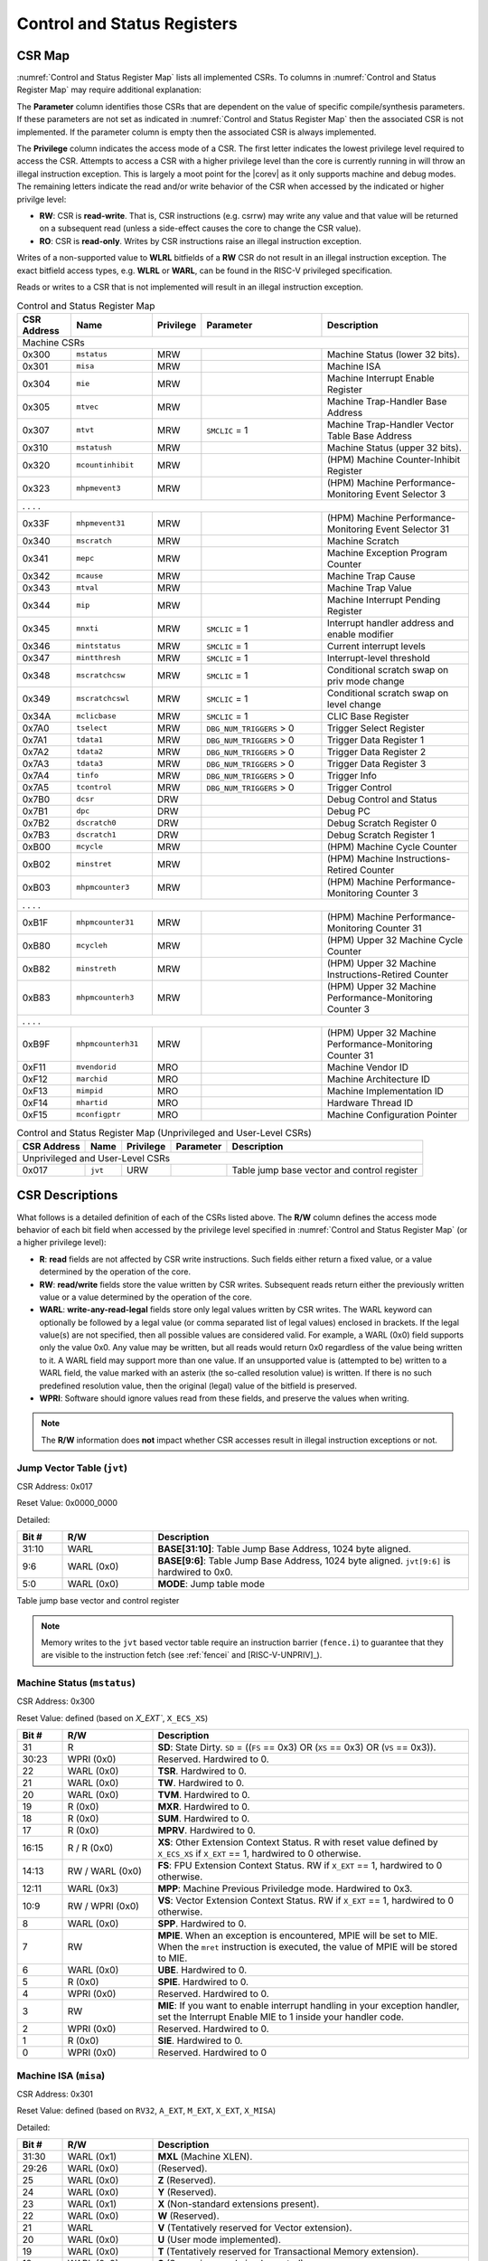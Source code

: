 .. _cs-registers:

Control and Status Registers
============================

CSR Map
-------

:numref:`Control and Status Register Map` lists all
implemented CSRs.  To columns in :numref:`Control and Status Register Map` may require additional explanation:

The **Parameter** column identifies those CSRs that are dependent on the value
of specific compile/synthesis parameters. If these parameters are not set as
indicated in :numref:`Control and Status Register Map` then the associated CSR is not implemented.  If the
parameter column is empty then the associated CSR is always implemented.

The **Privilege** column indicates the access mode of a CSR.  The first letter
indicates the lowest privilege level required to access the CSR.  Attempts to
access a CSR with a higher privilege level than the core is currently running
in will throw an illegal instruction exception.  This is largely a moot point
for the |corev| as it only supports machine and debug modes.  The remaining
letters indicate the read and/or write behavior of the CSR when accessed by
the indicated or higher privilge level:

* **RW**: CSR is **read-write**.  That is, CSR instructions (e.g. csrrw) may
  write any value and that value will be returned on a subsequent read (unless
  a side-effect causes the core to change the CSR value).

* **RO**: CSR is **read-only**.  Writes by CSR instructions raise an illegal
  instruction exception.

Writes of a non-supported value to **WLRL** bitfields of a **RW** CSR do not result in an illegal
instruction exception. The exact bitfield access types, e.g. **WLRL** or **WARL**, can be found in the RISC-V
privileged specification.

Reads or writes to a CSR that is not implemented will result in an illegal
instruction exception.

.. table:: Control and Status Register Map
  :name: Control and Status Register Map
  :widths: 12 18 10 27 33
  :class: no-scrollbar-table

  +---------------+-------------------+-----------+--------------------------+---------------------------------------------------------+
  |  CSR Address  |   Name            | Privilege | Parameter                |  Description                                            |
  +===============+===================+===========+==========================+=========================================================+
  | Machine CSRs                                                                                                                       |
  +---------------+-------------------+-----------+--------------------------+---------------------------------------------------------+
  | 0x300         | ``mstatus``       | MRW       |                          | Machine Status (lower 32 bits).                         |
  +---------------+-------------------+-----------+--------------------------+---------------------------------------------------------+
  | 0x301         | ``misa``          | MRW       |                          | Machine ISA                                             |
  +---------------+-------------------+-----------+--------------------------+---------------------------------------------------------+
  | 0x304         | ``mie``           | MRW       |                          | Machine Interrupt Enable Register                       |
  +---------------+-------------------+-----------+--------------------------+---------------------------------------------------------+
  | 0x305         | ``mtvec``         | MRW       |                          | Machine Trap-Handler Base Address                       |
  +---------------+-------------------+-----------+--------------------------+---------------------------------------------------------+
  | 0x307         | ``mtvt``          | MRW       | ``SMCLIC`` = 1           | Machine Trap-Handler Vector Table Base Address          |
  +---------------+-------------------+-----------+--------------------------+---------------------------------------------------------+
  | 0x310         | ``mstatush``      | MRW       |                          | Machine Status (upper 32 bits).                         |
  +---------------+-------------------+-----------+--------------------------+---------------------------------------------------------+
  | 0x320         | ``mcountinhibit`` | MRW       |                          | (HPM) Machine Counter-Inhibit Register                  |
  +---------------+-------------------+-----------+--------------------------+---------------------------------------------------------+
  | 0x323         | ``mhpmevent3``    | MRW       |                          | (HPM) Machine Performance-Monitoring Event Selector 3   |
  +---------------+-------------------+-----------+--------------------------+---------------------------------------------------------+
  | .               .                   .           .                                                                                  |
  +---------------+-------------------+-----------+--------------------------+---------------------------------------------------------+
  | 0x33F         | ``mhpmevent31``   | MRW       |                          | (HPM) Machine Performance-Monitoring Event Selector 31  |
  +---------------+-------------------+-----------+--------------------------+---------------------------------------------------------+
  | 0x340         | ``mscratch``      | MRW       |                          | Machine Scratch                                         |
  +---------------+-------------------+-----------+--------------------------+---------------------------------------------------------+
  | 0x341         | ``mepc``          | MRW       |                          | Machine Exception Program Counter                       |
  +---------------+-------------------+-----------+--------------------------+---------------------------------------------------------+
  | 0x342         | ``mcause``        | MRW       |                          | Machine Trap Cause                                      |
  +---------------+-------------------+-----------+--------------------------+---------------------------------------------------------+
  | 0x343         | ``mtval``         | MRW       |                          | Machine Trap Value                                      |
  +---------------+-------------------+-----------+--------------------------+---------------------------------------------------------+
  | 0x344         | ``mip``           | MRW       |                          | Machine Interrupt Pending Register                      |
  +---------------+-------------------+-----------+--------------------------+---------------------------------------------------------+
  | 0x345         | ``mnxti``         | MRW       | ``SMCLIC`` = 1           | Interrupt handler address and enable modifier           |
  +---------------+-------------------+-----------+--------------------------+---------------------------------------------------------+
  | 0x346         | ``mintstatus``    | MRW       | ``SMCLIC`` = 1           | Current interrupt levels                                |
  +---------------+-------------------+-----------+--------------------------+---------------------------------------------------------+
  | 0x347         | ``mintthresh``    | MRW       | ``SMCLIC`` = 1           | Interrupt-level threshold                               |
  +---------------+-------------------+-----------+--------------------------+---------------------------------------------------------+
  | 0x348         | ``mscratchcsw``   | MRW       | ``SMCLIC`` = 1           | Conditional scratch swap on priv mode change            |
  +---------------+-------------------+-----------+--------------------------+---------------------------------------------------------+
  | 0x349         | ``mscratchcswl``  | MRW       | ``SMCLIC`` = 1           | Conditional scratch swap on level change                |
  +---------------+-------------------+-----------+--------------------------+---------------------------------------------------------+
  | 0x34A         | ``mclicbase``     | MRW       | ``SMCLIC`` = 1           | CLIC Base Register                                      |
  +---------------+-------------------+-----------+--------------------------+---------------------------------------------------------+
  | 0x7A0         | ``tselect``       | MRW       | ``DBG_NUM_TRIGGERS`` > 0 | Trigger Select Register                                 |
  +---------------+-------------------+-----------+--------------------------+---------------------------------------------------------+
  | 0x7A1         | ``tdata1``        | MRW       | ``DBG_NUM_TRIGGERS`` > 0 | Trigger Data Register 1                                 |
  +---------------+-------------------+-----------+--------------------------+---------------------------------------------------------+
  | 0x7A2         | ``tdata2``        | MRW       | ``DBG_NUM_TRIGGERS`` > 0 | Trigger Data Register 2                                 |
  +---------------+-------------------+-----------+--------------------------+---------------------------------------------------------+
  | 0x7A3         | ``tdata3``        | MRW       | ``DBG_NUM_TRIGGERS`` > 0 | Trigger Data Register 3                                 |
  +---------------+-------------------+-----------+--------------------------+---------------------------------------------------------+
  | 0x7A4         | ``tinfo``         | MRW       | ``DBG_NUM_TRIGGERS`` > 0 | Trigger Info                                            |
  +---------------+-------------------+-----------+--------------------------+---------------------------------------------------------+
  | 0x7A5         | ``tcontrol``      | MRW       | ``DBG_NUM_TRIGGERS`` > 0 | Trigger Control                                         |
  +---------------+-------------------+-----------+--------------------------+---------------------------------------------------------+
  | 0x7B0         | ``dcsr``          | DRW       |                          | Debug Control and Status                                |
  +---------------+-------------------+-----------+--------------------------+---------------------------------------------------------+
  | 0x7B1         | ``dpc``           | DRW       |                          | Debug PC                                                |
  +---------------+-------------------+-----------+--------------------------+---------------------------------------------------------+
  | 0x7B2         | ``dscratch0``     | DRW       |                          | Debug Scratch Register 0                                |
  +---------------+-------------------+-----------+--------------------------+---------------------------------------------------------+
  | 0x7B3         | ``dscratch1``     | DRW       |                          | Debug Scratch Register 1                                |
  +---------------+-------------------+-----------+--------------------------+---------------------------------------------------------+
  | 0xB00         | ``mcycle``        | MRW       |                          | (HPM) Machine Cycle Counter                             |
  +---------------+-------------------+-----------+--------------------------+---------------------------------------------------------+
  | 0xB02         | ``minstret``      | MRW       |                          | (HPM) Machine Instructions-Retired Counter              |
  +---------------+-------------------+-----------+--------------------------+---------------------------------------------------------+
  | 0xB03         | ``mhpmcounter3``  | MRW       |                          | (HPM) Machine Performance-Monitoring Counter 3          |
  +---------------+-------------------+-----------+--------------------------+---------------------------------------------------------+
  | .               .                   .           .                                                                                  |
  +---------------+-------------------+-----------+--------------------------+---------------------------------------------------------+
  | 0xB1F         | ``mhpmcounter31`` | MRW       |                          | (HPM) Machine Performance-Monitoring Counter 31         |
  +---------------+-------------------+-----------+--------------------------+---------------------------------------------------------+
  | 0xB80         | ``mcycleh``       | MRW       |                          | (HPM) Upper 32 Machine Cycle Counter                    |
  +---------------+-------------------+-----------+--------------------------+---------------------------------------------------------+
  | 0xB82         | ``minstreth``     | MRW       |                          | (HPM) Upper 32 Machine Instructions-Retired Counter     |
  +---------------+-------------------+-----------+--------------------------+---------------------------------------------------------+
  | 0xB83         | ``mhpmcounterh3`` | MRW       |                          | (HPM) Upper 32 Machine Performance-Monitoring Counter 3 |
  +---------------+-------------------+-----------+--------------------------+---------------------------------------------------------+
  | .               .                   .           .                                                                                  |
  +---------------+-------------------+-----------+--------------------------+---------------------------------------------------------+
  | 0xB9F         | ``mhpmcounterh31``| MRW       |                          | (HPM) Upper 32 Machine Performance-Monitoring Counter 31|
  +---------------+-------------------+-----------+--------------------------+---------------------------------------------------------+
  | 0xF11         | ``mvendorid``     | MRO       |                          | Machine Vendor ID                                       |
  +---------------+-------------------+-----------+--------------------------+---------------------------------------------------------+
  | 0xF12         | ``marchid``       | MRO       |                          | Machine Architecture ID                                 |
  +---------------+-------------------+-----------+--------------------------+---------------------------------------------------------+
  | 0xF13         | ``mimpid``        | MRO       |                          | Machine Implementation ID                               |
  +---------------+-------------------+-----------+--------------------------+---------------------------------------------------------+
  | 0xF14         | ``mhartid``       | MRO       |                          | Hardware Thread ID                                      |
  +---------------+-------------------+-----------+--------------------------+---------------------------------------------------------+
  | 0xF15         | ``mconfigptr``    | MRO       |                          | Machine Configuration Pointer                           |
  +---------------+-------------------+-----------+--------------------------+---------------------------------------------------------+

.. table:: Control and Status Register Map (Unprivileged and User-Level CSRs)
  :name: Control and Status Register Map (Unprivileged and User-Level CSRs)
  :class: no-scrollbar-table

  +---------------+-------------------+-----------+--------------------------+---------------------------------------------------------+
  |  CSR Address  |   Name            | Privilege | Parameter                |  Description                                            |
  +===============+===================+===========+==========================+=========================================================+
  | Unprivileged and User-Level CSRs                                                                                                   |
  +---------------+-------------------+-----------+--------------------------+---------------------------------------------------------+
  | 0x017         | ``jvt``           | URW       |                          | Table jump base vector and control register             |
  +---------------+-------------------+-----------+--------------------------+---------------------------------------------------------+

.. only:: ZICNTR

  .. table:: Control and Status Register Map (additional CSRs for Zicntr)
    :name: Control and Status Register Map (additional CSRs for Zicntr)
    :class: no-scrollbar-table

    +---------------+-------------------+-----------+---------------------+---------------------------------------------------------+
    |  CSR Address  |   Name            | Privilege | Parameter           |  Description                                            |
    +===============+===================+===========+=====================+=========================================================+
    | User CSRs                                                                                                                     |
    +---------------+-------------------+-----------+---------------------+---------------------------------------------------------+
    | 0xC00         | ``cycle``         | URO       |                     | Cycle Counter                                           |
    +---------------+-------------------+-----------+---------------------+---------------------------------------------------------+
    | 0xC01         | ``time``          | URO       |                     | Time                                                    |
    +---------------+-------------------+-----------+---------------------+---------------------------------------------------------+
    | 0xC02         | ``instret``       | URO       |                     | Instructions-Retired Counter                            |
    +---------------+-------------------+-----------+---------------------+---------------------------------------------------------+
    | 0xC80         | ``cycleh``        | URO       |                     | Upper 32 Cycle Counter                                  |
    +---------------+-------------------+-----------+---------------------+---------------------------------------------------------+
    | 0xC81         | ``timeh``         | URO       |                     | Upper 32 Time                                           |
    +---------------+-------------------+-----------+---------------------+---------------------------------------------------------+
    | 0xC82         | ``instreth``      | URO       |                     | Upper 32 Instructions-Retired Counter                   |
    +---------------+-------------------+-----------+---------------------+---------------------------------------------------------+

.. only:: ZIHPM

  .. table:: Control and Status Register Map (additional CSRs for Zihpm)
    :name: Control and Status Register Map (additional CSRs for Zihpm)
    :class: no-scrollbar-table

    +---------------+-------------------+-----------+---------------------+---------------------------------------------------------+
    |  CSR Address  |   Name            | Privilege | Parameter           |  Description                                            |
    +===============+===================+===========+=====================+=========================================================+
    | User CSRs                                                                                                                     |
    +---------------+-------------------+-----------+---------------------+---------------------------------------------------------+
    | 0xC03         | ``hpmcounter3``   | URO       |                     | (HPM) Performance-Monitoring Counter 3                  |
    +---------------+-------------------+-----------+---------------------+---------------------------------------------------------+
    | .               .                   .           .                     .                                                       |
    +---------------+-------------------+-----------+---------------------+---------------------------------------------------------+
    | 0xC1F         | ``hpmcounter31``  | URO       |                     | (HPM) Performance-Monitoring Counter 31                 |
    +---------------+-------------------+-----------+---------------------+---------------------------------------------------------+
    | 0xC83         | ``hpmcounterh3``  | URO       |                     | (HPM) Upper 32 Performance-Monitoring Counter 3         |
    +---------------+-------------------+-----------+---------------------+---------------------------------------------------------+
    | .               .                   .           .                     .                                                       |
    +---------------+-------------------+-----------+---------------------+---------------------------------------------------------+
    | 0xC9F         | ``hpmcounterh31`` | URO       |                     | (HPM) Upper 32 Performance-Monitoring Counter 31        |
    +---------------+-------------------+-----------+---------------------+---------------------------------------------------------+

.. only:: USER

  .. table:: Control and Status Register Map (additional CSRs for User mode support)
    :name: Control and Status Register Map (additional CSRs for User mode support)
    :class: no-scrollbar-table

    +-------------------+----------------+------------+------------+----------------------------------------------------+
    | CSR address       |   Name         | Privilege  | Parameter  |   Description                                      |
    +-------------------+----------------+------------+------------+----------------------------------------------------+
    | Machine CSRs                                                                                                      |
    +===================+================+============+============+====================================================+
    | 0x306             | ``mcounteren`` | MRW        |            | Machine Counter Enable                             |
    +-------------------+----------------+------------+------------+----------------------------------------------------+
    | 0x30A             | ``menvcfg``    | MRW        |            | Machine Environment Configuration (lower 32 bits)  |
    +-------------------+----------------+------------+------------+----------------------------------------------------+
    | 0x30C             | ``mstateen0``  | MRW        |            | Machine state enable 0 (lower 32 bits)             |
    +-------------------+----------------+------------+------------+----------------------------------------------------+
    | 0x30D             | ``mstateen1``  | MRW        |            | Machine state enable 1 (lower 32 bits)             |
    +-------------------+----------------+------------+------------+----------------------------------------------------+
    | 0x30E             | ``mstateen2``  | MRW        |            | Machine state enable 2 (lower 32 bits)             |
    +-------------------+----------------+------------+------------+----------------------------------------------------+
    | 0x30F             | ``mstateen3``  | MRW        |            | Machine state enable 3 (lower 32 bits)             |
    +-------------------+----------------+------------+------------+----------------------------------------------------+
    | 0x31A             | ``menvcfgh``   | MRW        |            | Machine Environment Configuration (upper 32 bits)  |
    +-------------------+----------------+------------+------------+----------------------------------------------------+
    | 0x31C             | ``mstateen0h`` | MRW        |            | Machine state enable 0 (upper 32 bits)             |
    +-------------------+----------------+------------+------------+----------------------------------------------------+
    | 0x31D             | ``mstateen1h`` | MRW        |            | Machine state enable 1 (upper 32 bits)             |
    +-------------------+----------------+------------+------------+----------------------------------------------------+
    | 0x31E             | ``mstateen2h`` | MRW        |            | Machine state enable 2 (upper 32 bits)             |
    +-------------------+----------------+------------+------------+----------------------------------------------------+
    | 0x31F             | ``mstateen3h`` | MRW        |            | Machine state enable 3 (upper 32 bits)             |
    +-------------------+----------------+------------+------------+----------------------------------------------------+

.. only:: PMP

  .. table:: Control and Status Register Map (additional CSRs for PMP)
    :name: Control and Status Register Map (additional CSRs for PMP)
    :class: no-scrollbar-table

    +---------------+-------------------+-----------+---------------------+---------------------------------------------------------+
    |  CSR Address  |   Name            | Privilege | Parameter           |  Description                                            |
    +===============+===================+===========+=====================+=========================================================+
    | Machine CSRs                                                                                                                  |
    +---------------+-------------------+-----------+---------------------+---------------------------------------------------------+
    | 0x3A0         | ``pmpcfg0``       | MRW       |                     | Physical memory protection configuration.               |
    +---------------+-------------------+-----------+---------------------+---------------------------------------------------------+
    | 0x3A1         | ``pmpcfg1``       | MRW       |                     | Physical memory protection configuration.               |
    +---------------+-------------------+-----------+---------------------+---------------------------------------------------------+
    | 0x3A2         | ``pmpcfg2``       | MRW       |                     | Physical memory protection configuration.               |
    +---------------+-------------------+-----------+---------------------+---------------------------------------------------------+
    | ...           | ...               | ...       |                     | ...                                                     |
    +---------------+-------------------+-----------+---------------------+---------------------------------------------------------+
    | 0x3AF         | ``pmpcfg15``      | MRW       |                     | Physical memory protection configuration.               |
    +---------------+-------------------+-----------+---------------------+---------------------------------------------------------+
    | 0x3B0         | ``pmpaddr0``      | MRW       |                     | Physical memory protection address register.            |
    +---------------+-------------------+-----------+---------------------+---------------------------------------------------------+
    | 0x3B1         | ``pmpaddr1``      | MRW       |                     | Physical memory protection address register.            |
    +---------------+-------------------+-----------+---------------------+---------------------------------------------------------+
    | 0x3B2         | ``pmpaddr2``      | MRW       |                     | Physical memory protection address register.            |
    +---------------+-------------------+-----------+---------------------+---------------------------------------------------------+
    | ...           | ...               | ...       |                     | ...                                                     |
    +---------------+-------------------+-----------+---------------------+---------------------------------------------------------+
    | 0x3EF         | ``pmpaddr63``     | MRW       |                     | Physical memory protection address register.            |
    +---------------+-------------------+-----------+---------------------+---------------------------------------------------------+
    | 0x747         | ``mseccfg``       | MRW       |                     | Machine Security Configuration (lower 32 bits).         |
    +---------------+-------------------+-----------+---------------------+---------------------------------------------------------+
    | 0x757         | ``mseccfgh``      | MRW       |                     | Machine Security Configuration (upper 32 bits).         |
    +---------------+-------------------+-----------+---------------------+---------------------------------------------------------+

.. only:: FPU

  .. table:: Control and Status Register Map (additional CSRs for F extension)
    :name: Control and Status Register Map (additional CSRs for F extension)
    :class: no-scrollbar-table

    +---------------+-------------------+-----------+---------------------+---------------------------------------------------------+
    |  CSR Address  |   Name            | Privilege | Parameter           |  Description                                            |
    +===============+===================+===========+=====================+=========================================================+
    | User CSRs                                                                                                                     |
    +---------------+-------------------+-----------+---------------------+---------------------------------------------------------+
    | 0x001         | ``fflags``        | URW       | ``FPU`` = 1         | Floating-point accrued exceptions.                      |
    +---------------+-------------------+-----------+---------------------+---------------------------------------------------------+
    | 0x002         | ``frm``           | URW       | ``FPU`` = 1         | Floating-point dynamic rounding mode.                   |
    +---------------+-------------------+-----------+---------------------+---------------------------------------------------------+
    | 0x003         | ``fcsr``          | URW       | ``FPU`` = 1         | Floating-point control and status register.             |
    +---------------+-------------------+-----------+---------------------+---------------------------------------------------------+

CSR Descriptions
-----------------

What follows is a detailed definition of each of the CSRs listed above. The
**R/W** column defines the access mode behavior of each bit field when
accessed by the privilege level specified in :numref:`Control and Status Register Map` (or a higher privilege
level):

* **R**: **read** fields are not affected by CSR write instructions.  Such
  fields either return a fixed value, or a value determined by the operation of
  the core.

* **RW**: **read/write** fields store the value written by CSR writes. Subsequent
  reads return either the previously written value or a value determined by the
  operation of the core.

* **WARL**: **write-any-read-legal** fields store only legal values written by CSR writes.
  The WARL keyword can optionally be followed by a legal value (or comma separated list of legal values) enclosed in brackets.
  If the legal value(s) are not specified, then all possible values are considered valid.
  For example, a WARL (0x0) field supports only the value 0x0. Any value may be written, but
  all reads would return 0x0 regardless of the value being written to it. A WARL field may
  support more than one value. If an unsupported value is (attempted to be) written to a WARL
  field, the value marked with an asterix (the so-called resolution value) is written. If there
  is no such predefined resolution value, then the original (legal) value of the bitfield is
  preserved.

* **WPRI**: Software should ignore values read from these fields, and preserve the values when writing.

.. note::

   The **R/W** information does **not** impact whether CSR accesses result in illegal instruction exceptions or not.

.. only:: FPU

  .. _csr-fflags:

  Floating-point accrued exceptions (``fflags``)
  ~~~~~~~~~~~~~~~~~~~~~~~~~~~~~~~~~~~~~~~~~~~~~~

  CSR Address: 0x001 (only present if ``FPU`` = 1)

  Reset Value: 0x0000_0000

  .. table::
    :widths: 10 20 70
    :class: no-scrollbar-table

    +-------------+-----------+-------------------------------------------------------------------------+
    |   Bit #     |   R/W     |   Description                                                           |
    +=============+===========+=========================================================================+
    | 31:5        | R (0x0)   | Hardwired to 0.                                                         |
    +-------------+-----------+-------------------------------------------------------------------------+
    | 4           | RW        | NV- Invalid Operation                                                   |
    +-------------+-----------+-------------------------------------------------------------------------+
    | 3           | RW        | DZ - Divide by Zero                                                     |
    +-------------+-----------+-------------------------------------------------------------------------+
    | 2           | RW        | OF - Overflow                                                           |
    +-------------+-----------+-------------------------------------------------------------------------+
    | 1           | RW        | UF - Underflow                                                          |
    +-------------+-----------+-------------------------------------------------------------------------+
    | 0           | RW        | NX - Inexact                                                            |
    +-------------+-----------+-------------------------------------------------------------------------+

  .. Comment: I have not tested any CSRs that require FPU=1.  The Mode spec on all of these is suspect.
  .. _csr-frm:

  Floating-point dynamic rounding mode (``frm``)
  ~~~~~~~~~~~~~~~~~~~~~~~~~~~~~~~~~~~~~~~~~~~~~~

  CSR Address: 0x002 (only present if ``FPU`` = 1)

  Reset Value: 0x0000_0000

  .. table::
    :widths: 10 20 70
    :class: no-scrollbar-table

    +-------------+-----------+------------------------------------------------------------------------+
    |   Bit #     |  R/W      |   Description                                                          |
    +=============+===========+========================================================================+
    | 31:3        | R (0x0)   | Hardwired to 0.                                                        |
    +-------------+-----------+------------------------------------------------------------------------+
    | 2:0         | RW        | Rounding mode. 000 = RNE, 001 = RTZ, 010 = RDN, 011 = RUP, 100 = RMM   |
    |             |           | 101 = Invalid, 110 = Invalid, 111 = DYN.                               |
    +-------------+-----------+------------------------------------------------------------------------+

  .. _csr-fcsr:

  Floating-point control and status register (``fcsr``)
  ~~~~~~~~~~~~~~~~~~~~~~~~~~~~~~~~~~~~~~~~~~~~~~~~~~~~~

  CSR Address: 0x003 (only present if ``FPU`` = 1)

  Reset Value: 0x0000_0000

  .. table::
    :widths: 10 20 70
    :class: no-scrollbar-table

    +-------------+-----------+------------------------------------------------------------------------+
    |   Bit #     |  R/W      |   Description                                                          |
    +=============+===========+========================================================================+
    | 31:8        | R (0x0)   | Hardwired to 0.                                                        |
    +-------------+-----------+------------------------------------------------------------------------+
    | 7:5         | RW        | Rounding Mode (``frm``)                                                |
    +-------------+-----------+------------------------------------------------------------------------+
    | 4:0         | RW        | Accrued Exceptions (``fflags``)                                        |
    +-------------+-----------+------------------------------------------------------------------------+

.. _csr-jvt:

Jump Vector Table (``jvt``)
~~~~~~~~~~~~~~~~~~~~~~~~~~~

CSR Address: 0x017

Reset Value: 0x0000_0000

Detailed:

.. table::
  :widths: 10 20 70
  :class: no-scrollbar-table

  +----------+------------+-----------------------------------------------------------------------------------------------+
  |   Bit #  | R/W        |           Description                                                                         |
  +==========+============+===============================================================================================+
  | 31:10    | WARL       | **BASE[31:10]**: Table Jump Base Address, 1024 byte aligned.                                  |
  +----------+------------+-----------------------------------------------------------------------------------------------+
  |  9:6     | WARL (0x0) | **BASE[9:6]**: Table Jump Base Address, 1024 byte aligned. ``jvt[9:6]`` is hardwired to 0x0.  |
  +----------+------------+-----------------------------------------------------------------------------------------------+
  |  5:0     | WARL (0x0) | **MODE**: Jump table mode                                                                     |
  +----------+------------+-----------------------------------------------------------------------------------------------+

Table jump base vector and control register

.. note::
   Memory writes to the ``jvt`` based vector table require an instruction barrier (``fence.i``) to guarantee that they are visible to the instruction fetch (see :ref:`fencei` and [RISC-V-UNPRIV]_).

.. _csr-mstatus:

Machine Status (``mstatus``)
~~~~~~~~~~~~~~~~~~~~~~~~~~~~

CSR Address: 0x300

Reset Value: defined (based on `X_EXT``, ``X_ECS_XS``)

.. table::
  :widths: 10 20 70
  :class: no-scrollbar-table

  +-------------+-----------------+---------------------------------------------------------------------------------------------------------------------------------------------------------------------------------------------------------------------------------------------------------------+
  |   Bit #     |   R/W           |   Description                                                                                                                                                                                                                                                 |
  +=============+=================+===============================================================================================================================================================================================================================================================+
  | 31          | R               | **SD**: State Dirty. ``SD`` = ((``FS`` == 0x3) OR (``XS`` == 0x3) OR (``VS`` == 0x3)).                                                                                                                                                                        |
  +-------------+-----------------+---------------------------------------------------------------------------------------------------------------------------------------------------------------------------------------------------------------------------------------------------------------+
  | 30:23       | WPRI (0x0)      | Reserved. Hardwired to 0.                                                                                                                                                                                                                                     |
  +-------------+-----------------+---------------------------------------------------------------------------------------------------------------------------------------------------------------------------------------------------------------------------------------------------------------+
  | 22          | WARL (0x0)      | **TSR**. Hardwired to 0.                                                                                                                                                                                                                                      |
  +-------------+-----------------+---------------------------------------------------------------------------------------------------------------------------------------------------------------------------------------------------------------------------------------------------------------+
  | 21          | WARL (0x0)      | **TW**. Hardwired to 0.                                                                                                                                                                                                                                       |
  +-------------+-----------------+---------------------------------------------------------------------------------------------------------------------------------------------------------------------------------------------------------------------------------------------------------------+
  | 20          | WARL (0x0)      | **TVM**. Hardwired to 0.                                                                                                                                                                                                                                      |
  +-------------+-----------------+---------------------------------------------------------------------------------------------------------------------------------------------------------------------------------------------------------------------------------------------------------------+
  | 19          | R (0x0)         | **MXR**. Hardwired to 0.                                                                                                                                                                                                                                      |
  +-------------+-----------------+---------------------------------------------------------------------------------------------------------------------------------------------------------------------------------------------------------------------------------------------------------------+
  | 18          | R (0x0)         | **SUM**. Hardwired to 0.                                                                                                                                                                                                                                      |
  +-------------+-----------------+---------------------------------------------------------------------------------------------------------------------------------------------------------------------------------------------------------------------------------------------------------------+
  | 17          | R (0x0)         | **MPRV**. Hardwired to 0.                                                                                                                                                                                                                                     |
  +-------------+-----------------+---------------------------------------------------------------------------------------------------------------------------------------------------------------------------------------------------------------------------------------------------------------+
  | 16:15       | R / R (0x0)     | **XS**: Other Extension Context Status. R with reset value defined by ``X_ECS_XS`` if ``X_EXT`` == 1, hardwired to 0 otherwise.                                                                                                                               |
  +-------------+-----------------+---------------------------------------------------------------------------------------------------------------------------------------------------------------------------------------------------------------------------------------------------------------+
  | 14:13       | RW / WARL (0x0) | **FS**: FPU Extension Context Status. RW if ``X_EXT`` == 1, hardwired to 0 otherwise.                                                                                                                                                                         |
  +-------------+-----------------+---------------------------------------------------------------------------------------------------------------------------------------------------------------------------------------------------------------------------------------------------------------+
  | 12:11       | WARL (0x3)      | **MPP**: Machine Previous Priviledge mode. Hardwired to 0x3.                                                                                                                                                                                                  |
  +-------------+-----------------+---------------------------------------------------------------------------------------------------------------------------------------------------------------------------------------------------------------------------------------------------------------+
  | 10:9        | RW / WPRI (0x0) | **VS**: Vector Extension Context Status. RW if ``X_EXT`` == 1, hardwired to 0 otherwise.                                                                                                                                                                      |
  +-------------+-----------------+---------------------------------------------------------------------------------------------------------------------------------------------------------------------------------------------------------------------------------------------------------------+
  | 8           | WARL (0x0)      | **SPP**. Hardwired to 0.                                                                                                                                                                                                                                      |
  +-------------+-----------------+---------------------------------------------------------------------------------------------------------------------------------------------------------------------------------------------------------------------------------------------------------------+
  | 7           | RW              | **MPIE**. When an exception is encountered, MPIE will be set to MIE. When the ``mret`` instruction is executed, the value of MPIE will be stored to MIE.                                                                                                      |
  +-------------+-----------------+---------------------------------------------------------------------------------------------------------------------------------------------------------------------------------------------------------------------------------------------------------------+
  | 6           | WARL (0x0)      | **UBE**. Hardwired to 0.                                                                                                                                                                                                                                      |
  +-------------+-----------------+---------------------------------------------------------------------------------------------------------------------------------------------------------------------------------------------------------------------------------------------------------------+
  | 5           | R (0x0)         | **SPIE**. Hardwired to 0.                                                                                                                                                                                                                                     |
  +-------------+-----------------+---------------------------------------------------------------------------------------------------------------------------------------------------------------------------------------------------------------------------------------------------------------+
  | 4           | WPRI (0x0)      | Reserved. Hardwired to 0.                                                                                                                                                                                                                                     |
  +-------------+-----------------+---------------------------------------------------------------------------------------------------------------------------------------------------------------------------------------------------------------------------------------------------------------+
  | 3           | RW              | **MIE**: If you want to enable interrupt handling in your exception handler, set the Interrupt Enable MIE to 1 inside your handler code.                                                                                                                      |
  +-------------+-----------------+---------------------------------------------------------------------------------------------------------------------------------------------------------------------------------------------------------------------------------------------------------------+
  | 2           | WPRI (0x0)      | Reserved. Hardwired to 0.                                                                                                                                                                                                                                     |
  +-------------+-----------------+---------------------------------------------------------------------------------------------------------------------------------------------------------------------------------------------------------------------------------------------------------------+
  | 1           | R (0x0)         | **SIE**. Hardwired to 0.                                                                                                                                                                                                                                      |
  +-------------+-----------------+---------------------------------------------------------------------------------------------------------------------------------------------------------------------------------------------------------------------------------------------------------------+
  | 0           | WPRI (0x0)      | Reserved. Hardwired to 0                                                                                                                                                                                                                                      |
  +-------------+-----------------+---------------------------------------------------------------------------------------------------------------------------------------------------------------------------------------------------------------------------------------------------------------+

.. _csr-misa:

Machine ISA (``misa``)
~~~~~~~~~~~~~~~~~~~~~~

CSR Address: 0x301

Reset Value: defined (based on ``RV32``, ``A_EXT``, ``M_EXT``, ``X_EXT``, ``X_MISA``)

Detailed:

.. table::
  :widths: 10 20 70
  :class: no-scrollbar-table

  +-------------+------------+------------------------------------------------------------------------+
  |   Bit #     |   R/W      |   Description                                                          |
  +=============+============+========================================================================+
  | 31:30       | WARL (0x1) |  **MXL** (Machine XLEN).                                               |
  +-------------+------------+------------------------------------------------------------------------+
  | 29:26       | WARL (0x0) | (Reserved).                                                            |
  +-------------+------------+------------------------------------------------------------------------+
  | 25          | WARL (0x0) | **Z** (Reserved).                                                      |
  +-------------+------------+------------------------------------------------------------------------+
  | 24          | WARL (0x0) | **Y** (Reserved).                                                      |
  +-------------+------------+------------------------------------------------------------------------+
  | 23          | WARL (0x1) | **X** (Non-standard extensions present).                               |
  +-------------+------------+------------------------------------------------------------------------+
  | 22          | WARL (0x0) | **W** (Reserved).                                                      |
  +-------------+------------+------------------------------------------------------------------------+
  | 21          | WARL       | **V** (Tentatively reserved for Vector extension).                     |
  +-------------+------------+------------------------------------------------------------------------+
  | 20          | WARL (0x0) | **U** (User mode implemented).                                         |
  +-------------+------------+------------------------------------------------------------------------+
  | 19          | WARL (0x0) | **T** (Tentatively reserved for Transactional Memory extension).       |
  +-------------+------------+------------------------------------------------------------------------+
  | 18          | WARL (0x0) | **S** (Supervisor mode implemented).                                   |
  +-------------+------------+------------------------------------------------------------------------+
  | 17          | WARL (0x0) | **R** (Reserved).                                                      |
  +-------------+------------+------------------------------------------------------------------------+
  | 16          | WARL (0x0) | **Q** (Quad-precision floating-point extension).                       |
  +-------------+------------+------------------------------------------------------------------------+
  | 15          | WARL       | **P** (Packed-SIMD extension).                                         |
  +-------------+------------+------------------------------------------------------------------------+
  | 14          | WARL (0x0) | **O** (Reserved).                                                      |
  +-------------+------------+------------------------------------------------------------------------+
  | 13          | WARL (0x0) | **N**                                                                  |
  +-------------+------------+------------------------------------------------------------------------+
  | 12          | WARL       | **M** (Integer Multiply/Divide extension).                             |
  +-------------+------------+------------------------------------------------------------------------+
  | 11          | WARL (0x0) | **L** (Tentatively reserved for Decimal Floating-Point extension).     |
  +-------------+------------+------------------------------------------------------------------------+
  | 10          | WARL (0x0) | **K** (Reserved).                                                      |
  +-------------+------------+------------------------------------------------------------------------+
  | 9           | WARL (0x0) | **J** (Tentatively reserved for Dynamically Translated Languages       |
  |             |            | extension).                                                            |
  +-------------+------------+------------------------------------------------------------------------+
  | 8           | WARL       | **I** (RV32I/64I/128I base ISA).                                       |
  +-------------+------------+------------------------------------------------------------------------+
  | 7           | WARL (0x0) | **H** (Hypervisor extension).                                          |
  +-------------+------------+------------------------------------------------------------------------+
  | 6           | WARL (0x0) | **G** (Additional standard extensions present).                        |
  +-------------+------------+------------------------------------------------------------------------+
  | 5           | WARL       | **F** (Single-precision floating-point extension).                     |
  +-------------+------------+------------------------------------------------------------------------+
  | 4           | WARL       | **E** (RV32E base ISA).                                                |
  +-------------+------------+------------------------------------------------------------------------+
  | 3           | WARL (0x0) | **D** (Double-precision floating-point extension).                     |
  +-------------+------------+------------------------------------------------------------------------+
  | 2           | WARL (0x1) | **C** (Compressed extension).                                          |
  +-------------+------------+------------------------------------------------------------------------+
  | 1           | WARL (0x0) | **B** Reserved.                                                        |
  +-------------+------------+------------------------------------------------------------------------+
  | 0           | WARL       | **A** (Atomic extension).                                              |
  +-------------+------------+------------------------------------------------------------------------+

All bitfields in the ``misa`` CSR read as 0 except for the following:

* **A** = 1 if ``A_EXT`` == 1
* **C** = 1
* **I** = 1 if ``RV32`` == RV32I
* **E** = 1 if ``RV32`` == RV32E
* **M** = 1 if ``M_EXT`` == M
* **MXL** = 1 (i.e. XLEN = 32)
* **X** = 1
* If ``X_EXT`` == 1, then the value of ``X_MISA`` is ORed into the ``misa`` CSR.

.. note::

   The ``WARL`` in above table is depending on `X_EXT``. If ``X_EXT`` == 1, then some of the ``misa`` bits
   can read values depending on the value of ``X_MISA``.

Machine Interrupt Enable Register (``mie``) - ``SMCLIC`` == 0
~~~~~~~~~~~~~~~~~~~~~~~~~~~~~~~~~~~~~~~~~~~~~~~~~~~~~~~~~~~~~

CSR Address: 0x304

Reset Value: 0x0000_0000

Detailed:

.. table::
  :widths: 10 20 70
  :class: no-scrollbar-table

  +-------------+-----------+------------------------------------------------------------------------------------------+
  |   Bit #     |   R/W     |   Description                                                                            |
  +=============+===========+==========================================================================================+
  | 31:16       | RW        | Machine Fast Interrupt Enables: Set bit x to enable interrupt irq_i[x].                  |
  +-------------+-----------+------------------------------------------------------------------------------------------+
  | 15:12       | WARL (0x0)| Reserved. Hardwired to 0.                                                                |
  +-------------+-----------+------------------------------------------------------------------------------------------+
  | 11          | RW        | **MEIE**: Machine External Interrupt Enable, if set, irq_i[11] is enabled.               |
  +-------------+-----------+------------------------------------------------------------------------------------------+
  | 10          | WARL (0x0)| Reserved. Hardwired to 0.                                                                |
  +-------------+-----------+------------------------------------------------------------------------------------------+
  |  9          | WARL (0x0)| **SEIE**. Hardwired to 0                                                                 |
  +-------------+-----------+------------------------------------------------------------------------------------------+
  |  8          | WARL (0x0)| Reserved. Hardwired to 0.                                                                |
  +-------------+-----------+------------------------------------------------------------------------------------------+
  |  7          | RW        | **MTIE**: Machine Timer Interrupt Enable, if set, irq_i[7] is enabled.                   |
  +-------------+-----------+------------------------------------------------------------------------------------------+
  |  6          | WARL (0x0)| Reserved. Hardwired to 0.                                                                |
  +-------------+-----------+------------------------------------------------------------------------------------------+
  |  5          | WARL (0x0)| **STIE**. Hardwired to 0.                                                                |
  +-------------+-----------+------------------------------------------------------------------------------------------+
  |  4          | WARL (0x0)| Reserved. Hardwired to 0.                                                                |
  +-------------+-----------+------------------------------------------------------------------------------------------+
  |  3          | RW        | **MSIE**: Machine Software Interrupt Enable, if set, irq_i[3] is enabled.                |
  +-------------+-----------+------------------------------------------------------------------------------------------+
  |  2          | WARL (0x0)| Reserved. Hardwired to 0.                                                                |
  +-------------+-----------+------------------------------------------------------------------------------------------+
  |  1          | WARL (0x0)| **SSIE**. Hardwired to 0.                                                                |
  +-------------+-----------+------------------------------------------------------------------------------------------+
  |  0          | WARL (0x0)| Reserved. Hardwired to 0.                                                                |
  +-------------+-----------+------------------------------------------------------------------------------------------+

Machine Interrupt Enable Register (``mie``) - ``SMCLIC`` == 1
~~~~~~~~~~~~~~~~~~~~~~~~~~~~~~~~~~~~~~~~~~~~~~~~~~~~~~~~~~~~~

CSR Address: 0x304

Reset Value: 0x0000_0000

Detailed:

.. table::
  :widths: 10 20 70
  :class: no-scrollbar-table

  +-------------+-----------+------------------------------------------------------------------------------------------+
  |   Bit #     |   R/W     |   Description                                                                            |
  +=============+===========+==========================================================================================+
  | 31:0        | WARL (0x0)| Reserved. Hardwired to 0.                                                                |
  +-------------+-----------+------------------------------------------------------------------------------------------+

.. note::
   In CLIC mode the ``mie`` CSR is replaced by separate memory-mapped interrupt enables (``clicintie``).

.. _csr-mtvec:

Machine Trap-Vector Base Address (``mtvec``) - ``SMCLIC`` == 0
~~~~~~~~~~~~~~~~~~~~~~~~~~~~~~~~~~~~~~~~~~~~~~~~~~~~~~~~~~~~~~

CSR Address: 0x305

Reset Value: Defined

Detailed:

.. table::
  :widths: 10 20 70
  :class: no-scrollbar-table

  +---------+------------------+---------------------------------------------------------------------------------------------------------------+
  |   Bit # | R/W              |   Description                                                                                                 |
  +=========+==================+===============================================================================================================+
  | 31:7    | WARL             | **BASE[31:7]**: Trap-handler base address, always aligned to 128 bytes.                                       |
  +---------+------------------+---------------------------------------------------------------------------------------------------------------+
  | 6:2     | WARL (0x0)       | **BASE[6:2]**: Trap-handler base address, always aligned to 128 bytes. ``mtvec[6:2]`` is hardwired to 0x0.    |
  +---------+------------------+---------------------------------------------------------------------------------------------------------------+
  | 1:0     | WARL (0x0, 0x1)  | **MODE**: Interrupt handling mode. 0x0 = non-vectored CLINT mode, 0x1 = vectored CLINT mode.                  |
  +---------+------------------+---------------------------------------------------------------------------------------------------------------+

The initial value of ``mtvec`` is equal to {**mtvec_addr_i[31:7]**, 5'b0, 2'b01}.

When an exception or an interrupt is encountered, the core jumps to the corresponding
handler using the content of the ``mtvec[31:7]`` as base address. Both non-vectored CLINT mode and vectored CLINT mode
are supported.

Upon an NMI in non-vectored CLINT mode the core jumps to **mtvec[31:7]**, 5'h0, 2'b00} (i.e. index 0).
Upon an NMI in vectored CLINT mode the core jumps to **mtvec[31:7]**, 5'hF, 2'b00} (i.e. index 15).

.. note::
   For NMIs the exception codes in the ``mcause`` CSR do not match the table index as for regular interrupts.

.. note::
   Memory writes to the ``mtvec`` based vector table require an instruction barrier (``fence.i``) to guarantee that they are visible to the instruction fetch (see :ref:`fencei` and [RISC-V-UNPRIV]_).

.. _csr-mtvec-smclic:

Machine Trap-Vector Base Address (``mtvec``) - ``SMCLIC`` == 1
~~~~~~~~~~~~~~~~~~~~~~~~~~~~~~~~~~~~~~~~~~~~~~~~~~~~~~~~~~~~~~

CSR Address: 0x305

Reset Value: Defined

Detailed:

.. table::
  :widths: 10 20 70
  :class: no-scrollbar-table

  +---------+------------------+---------------------------------------------------------------------------------------------------------------+
  |   Bit # | R/W              |   Description                                                                                                 |
  +=========+==================+===============================================================================================================+
  | 31:7    | WARL             | **BASE[31:7]**: Trap-handler base address, always aligned to 128 bytes.                                       |
  +---------+------------------+---------------------------------------------------------------------------------------------------------------+
  | 6       | WARL (0x0)       | **BASE[6]**: Trap-handler base address, always aligned to 128 bytes. ``mtvec[6]`` is hardwired to 0x0.        |
  +---------+------------------+---------------------------------------------------------------------------------------------------------------+
  | 5:2     | WARL (0x0)       | **SUBMODE**: Sub mode. Reserved for future use.                                                               |
  +---------+------------------+---------------------------------------------------------------------------------------------------------------+
  | 1:0     | WARL (0x3)       | **MODE**: Interrupt handling mode. Always CLIC mode.                                                          |
  +---------+------------------+---------------------------------------------------------------------------------------------------------------+

The initial value of ``mtvec`` is equal to {**mtvec_addr_i[31:7]**, 1'b0, 6'b000011}.

Upon an NMI in CLIC mode the core jumps to **mtvec[31:7]**, 5'h0, 2'b00} (i.e. index 0).

.. note::
   Memory writes to the ``mtvec`` based vector table require an instruction barrier (``fence.i``) to guarantee that they are visible to the instruction fetch (see :ref:`fencei` and [RISC-V-UNPRIV]_).

.. _csr-mtvt:

Machine Trap Vector Table Base Address (``mtvt``)
~~~~~~~~~~~~~~~~~~~~~~~~~~~~~~~~~~~~~~~~~~~~~~~~~

CSR Address: 0x307

Reset Value: 0x0000_0000

Include Condition: ``SMCLIC`` = 1

Detailed:

.. table::
  :widths: 10 20 70
  :class: no-scrollbar-table

  +-------------+------------+-----------------------------------------------------------------------+
  |   Bit #     |   R/W      |           Description                                                 |
  +=============+============+=======================================================================+
  | 31:N        | RW         | **BASE[31:N]**: Trap-handler vector table base address.               |
  |             |            | N = maximum(6, 2+SMCLIC_ID_WIDTH).                                    |
  |             |            | See note below for alignment restrictions.                            |
  +-------------+------------+-----------------------------------------------------------------------+
  | N-1:6       | WARL (0x0) | **BASE[N-1:6]**: Trap-handler vector table base address.              |
  |             |            | This field is only defined if N > 6.                                  |
  |             |            | N = maximum(6, 2+SMCLIC_ID_WIDTH).                                    |
  |             |            | ``mtvt[N-1:6]`` is hardwired to 0x0.                                  |
  |             |            | See note below for  alignment restrictions.                           |
  +-------------+------------+-----------------------------------------------------------------------+
  | 5:0         | R (0x0)    | Reserved. Hardwired to 0.                                             |
  +-------------+------------+-----------------------------------------------------------------------+

.. note::
   The ``mtvt`` CSR holds the base address of the trap vector table, which has its alignment restricted to both at least 64-bytes and to
   ``2^(2+SMCLIC_ID_WIDTH)`` bytes or greater power-of-two boundary. For example if ``SMCLIC_ID_WIDTH`` = 8, then 256 CLIC interrupts are supported and the trap vector table
   is aligned to 1024 bytes, and therefore **BASE[9:6]** will be WARL (0x0).

.. note::
   Memory writes to the ``mtvt`` based vector table require an instruction barrier (``fence.i``) to guarantee that they are visible to the instruction fetch (see :ref:`fencei` and [RISC-V-UNPRIV]_).

Machine Status (``mstatush``)
~~~~~~~~~~~~~~~~~~~~~~~~~~~~~

CSR Address: 0x310

Reset Value: 0x0000_0000

Detailed:

.. table::
  :widths: 10 20 70
  :class: no-scrollbar-table

  +------+--------------+-------------------------------------------------+
  | Bit# |  R/W         | Definition                                      |
  +======+==============+=================================================+
  | 31:6 | WPRI  (0x0)  | Reserved. Hardwired to 0.                       |
  +------+--------------+-------------------------------------------------+
  | 5    | WARL (0x0)   | **MBE**. Hardwired to 0.                        |
  +------+--------------+-------------------------------------------------+
  | 4    | WARL (0x0)   | **SBE**. Hardwired to 0.                        |
  +------+--------------+-------------------------------------------------+
  | 3:0  | WPRI (0x0)   | Reserved. Hardwired to 0.                       |
  +------+--------------+-------------------------------------------------+

.. only:: USER

  Machine Counter Enable (``mcounteren``)
  ~~~~~~~~~~~~~~~~~~~~~~~~~~~~~~~~~~~~~~~

  CSR Address: 0x306

  Reset Value: 0x0000_0000

  Detailed:

  .. table::
    :widths: 10 20 70
    :class: no-scrollbar-table

    +-------+------------+------------------------------------------------------------------+
    | Bit#  | R/W        | Description                                                      |
    +=======+============+==================================================================+
    | 31:0  | WARL (0x0) | Hardwired to 0.                                                  |
    +-------+------------+------------------------------------------------------------------+

  .. note::
     ``mcounteren`` is WARL (0x0) as the Zicntr and Zihpm extensions are not supported on |corev|.

  Machine Environment Configuration (``menvcfg``)
  ~~~~~~~~~~~~~~~~~~~~~~~~~~~~~~~~~~~~~~~~~~~~~~~

  CSR Address: 0x30A

  Reset Value: 0x0000_0000

  Detailed:

  .. table::
    :widths: 10 20 70
    :class: no-scrollbar-table

    +------+-------------+---------------------------------------------------------------+
    | Bit# |  R/W        | Definition                                                    |
    +======+=============+===============================================================+
    | 31:8 | WPRI (0x0)  | Reserved. Hardwired to 0.                                     |
    +------+-------------+---------------------------------------------------------------+
    | 7    | R (0x0)     | **CBZE**. Hardwired to 0.                                     |
    +------+-------------+---------------------------------------------------------------+
    | 6    | R (0x0)     | **CBCFE**. Hardwired to 0.                                    |
    +------+-------------+---------------------------------------------------------------+
    | 5:4  | R (0x0)     | **CBIE**. Hardwired to 0.                                     |
    +------+-------------+---------------------------------------------------------------+
    | 3:1  | R (0x0)     | Reserved. Hardwired to 0.                                     |
    +------+-------------+---------------------------------------------------------------+
    | 0    | R (0x0)     | **FIOM**. Hardwired to 0.                                     |
    +------+-------------+---------------------------------------------------------------+

  Machine State Enable 0 (``mstateen0``)
  ~~~~~~~~~~~~~~~~~~~~~~~~~~~~~~~~~~~~~~

  CSR Address: 0x30C

  Reset Value: 0x0000_0000

  Detailed:

  .. table::
    :widths: 10 20 70
    :class: no-scrollbar-table

    +-------+------------+------------------------------------------------------------------+
    | Bit#  | R/W        | Description                                                      |
    +=======+============+==================================================================+
    | 31:3  | WARL (0x0) | Hardwired to 0.                                                  |
    +-------+------------+------------------------------------------------------------------+
    | 2     | RW         | Controls user mode access to the ``jvt`` CSR and whether the     |
    |       |            | ``cm.jt`` and ``cm.jalt`` instructions cause an illegal          |
    |       |            | instruction trap in user mode or not.                            |
    +-------+------------+------------------------------------------------------------------+
    | 1:0   | WARL (0x0) | Hardwired to 0.                                                  |
    +-------+------------+------------------------------------------------------------------+

  Machine State Enable 1 (``mstateen1``)
  ~~~~~~~~~~~~~~~~~~~~~~~~~~~~~~~~~~~~~~

  CSR Address: 0x30D

  Reset Value: 0x0000_0000

  Detailed:

  .. table::
    :widths: 10 20 70
    :class: no-scrollbar-table

    +-------+------------+------------------------------------------------------------------+
    | Bit#  | R/W        | Description                                                      |
    +=======+============+==================================================================+
    | 31:0  | WARL (0x0) | Hardwired to 0.                                                  |
    +-------+------------+------------------------------------------------------------------+

  Machine State Enable 2 (``mstateen2``)
  ~~~~~~~~~~~~~~~~~~~~~~~~~~~~~~~~~~~~~~

  CSR Address: 0x30E

  Reset Value: 0x0000_0000

  Detailed:

  .. table::
    :widths: 10 20 70
    :class: no-scrollbar-table

    +-------+------------+------------------------------------------------------------------+
    | Bit#  | R/W        | Description                                                      |
    +=======+============+==================================================================+
    | 31:0  | WARL (0x0) | Hardwired to 0.                                                  |
    +-------+------------+------------------------------------------------------------------+

  Machine State Enable 3 (``mstateen3``)
  ~~~~~~~~~~~~~~~~~~~~~~~~~~~~~~~~~~~~~~

  CSR Address: 0x30F

  Reset Value: 0x0000_0000

  Detailed:

  .. table::
    :widths: 10 20 70
    :class: no-scrollbar-table

    +-------+------------+------------------------------------------------------------------+
    | Bit#  | R/W        | Description                                                      |
    +=======+============+==================================================================+
    | 31:0  | WARL (0x0) | Hardwired to 0.                                                  |
    +-------+------------+------------------------------------------------------------------+

  Machine Environment Configuration (``menvcfgh``)
  ~~~~~~~~~~~~~~~~~~~~~~~~~~~~~~~~~~~~~~~~~~~~~~~~

  CSR Address: 0x31A

  Reset Value: 0x0000_0000

  Detailed:

  .. table::
    :widths: 10 20 70
    :class: no-scrollbar-table

    +------+-------------+---------------------------------------------------------------+
    | Bit# |  R/W        | Definition                                                    |
    +======+=============+===============================================================+
    | 31   | R (0x0)     | **STCE**. Hardwired to 0                                      |
    +------+-------------+---------------------------------------------------------------+
    | 30:0 | WPRI (0x0)  | Reserved. Hardwired to 0.                                     |
    +------+-------------+---------------------------------------------------------------+

  Machine State Enable 0 (``mstateen0h``)
  ~~~~~~~~~~~~~~~~~~~~~~~~~~~~~~~~~~~~~~~

  CSR Address: 0x31C

  Reset Value: 0x0000_0000

  Detailed:

  .. table::
    :widths: 10 20 70
    :class: no-scrollbar-table

    +-------+------------+------------------------------------------------------------------+
    | Bit#  | R/W        | Description                                                      |
    +=======+============+==================================================================+
    | 31:0  | WARL (0x0) | Hardwired to 0.                                                  |
    +-------+------------+------------------------------------------------------------------+

  Machine State Enable 1 (``mstateen1h``)
  ~~~~~~~~~~~~~~~~~~~~~~~~~~~~~~~~~~~~~~~

  CSR Address: 0x31D

  Reset Value: 0x0000_0000

  Detailed:

  .. table::
    :widths: 10 20 70
    :class: no-scrollbar-table

    +-------+------------+------------------------------------------------------------------+
    | Bit#  | R/W        | Description                                                      |
    +=======+============+==================================================================+
    | 31:0  | WARL (0x0) | Hardwired to 0.                                                  |
    +-------+------------+------------------------------------------------------------------+

  Machine State Enable 2 (``mstateen2h``)
  ~~~~~~~~~~~~~~~~~~~~~~~~~~~~~~~~~~~~~~~

  CSR Address: 0x31E

  Reset Value: 0x0000_0000

  Detailed:

  .. table::
    :widths: 10 20 70
    :class: no-scrollbar-table

    +-------+------------+------------------------------------------------------------------+
    | Bit#  | R/W        | Description                                                      |
    +=======+============+==================================================================+
    | 31:0  | WARL (0x0) | Hardwired to 0.                                                  |
    +-------+------------+------------------------------------------------------------------+

  Machine State Enable 3 (``mstateen3h``)
  ~~~~~~~~~~~~~~~~~~~~~~~~~~~~~~~~~~~~~~~

  CSR Address: 0x31F

  Reset Value: 0x0000_0000

  Detailed:

  .. table::
    :widths: 10 20 70
    :class: no-scrollbar-table

    +-------+------------+------------------------------------------------------------------+
    | Bit#  | R/W        | Description                                                      |
    +=======+============+==================================================================+
    | 31:0  | WARL (0x0) | Hardwired to 0.                                                  |
    +-------+------------+------------------------------------------------------------------+

Machine Counter-Inhibit Register (``mcountinhibit``)
~~~~~~~~~~~~~~~~~~~~~~~~~~~~~~~~~~~~~~~~~~~~~~~~~~~~~

CSR Address: 0x320

Reset Value: Defined

The performance counter inhibit control register. The default value is to inihibit all implemented counters out of reset.
The bit returns a read value of 0 for non implemented counters.

Detailed:

.. table::
  :widths: 10 20 70
  :class: no-scrollbar-table

  +-------+-------------+------------------------------------------------------------------+
  | Bit#  | R/W         | Description                                                      |
  +=======+=============+==================================================================+
  | 31:3  | WARL        | ``mhpmcounter3`` - ``mhpmcounter31`` inhibits. Depends on        |
  |       |             | ``NUM_MHPMCOUNTERS`` (i.e. bits related to non-implemented       |
  |       |             | counters always read as 0).                                      |
  +-------+-------------+------------------------------------------------------------------+
  | 2     | WARL        | **IR**: ``minstret`` inhibit                                     |
  +-------+-------------+------------------------------------------------------------------+
  | 1     | WARL (0x0)  | Hardwired to 0.                                                  |
  +-------+-------------+------------------------------------------------------------------+
  | 0     | WARL        | **CY**: ``mcycle`` inhibit                                       |
  +-------+-------------+------------------------------------------------------------------+

Machine Performance Monitoring Event Selector (``mhpmevent3 .. mhpmevent31``)
~~~~~~~~~~~~~~~~~~~~~~~~~~~~~~~~~~~~~~~~~~~~~~~~~~~~~~~~~~~~~~~~~~~~~~~~~~~~~

CSR Address: 0x323 - 0x33F

Reset Value: 0x0000_0000

Detailed:

.. table::
  :widths: 10 20 70
  :class: no-scrollbar-table

  +-------+-------------+---------------------------------------------------------------+
  | Bit#  |  R/W        | Definition                                                    |
  +=======+=============+===============================================================+
  | 31:16 | WARL (0x0)  | Hardwired to 0.                                               |
  +-------+-------------+---------------------------------------------------------------+
  | 15:0  | WARL        | **SELECTORS**. Each bit represents a unique event to count.   |
  +-------+-------------+---------------------------------------------------------------+

The event selector fields are further described in Performance Counters section.
Non implemented counters always return a read value of 0.

Machine Scratch (``mscratch``)
~~~~~~~~~~~~~~~~~~~~~~~~~~~~~~

CSR Address: 0x340

Reset Value: 0x0000_0000

Detailed:

.. table::
  :widths: 10 20 70
  :class: no-scrollbar-table

  +-------------+-----------+------------------------------------------------------------------------+
  |   Bit #     |   R/W     |   Description                                                          |
  +=============+===========+========================================================================+
  | 31:0        | RW        | Scratch value                                                          |
  +-------------+-----------+------------------------------------------------------------------------+

Machine Exception PC (``mepc``)
~~~~~~~~~~~~~~~~~~~~~~~~~~~~~~~

CSR Address: 0x341

Reset Value: 0x0000_0000

.. table::
  :widths: 10 20 70
  :class: no-scrollbar-table

  +-------------+------------+------------------------------------------------------------------------+
  |   Bit #     |   R/W      |   Description                                                          |
  +=============+============+========================================================================+
  | 31:1        | WARL       | Machine Expection Program Counter 31:1                                 |
  +-------------+------------+------------------------------------------------------------------------+
  |    0        | WARL (0x0) | Hardwired to 0.                                                        |
  +-------------+------------+------------------------------------------------------------------------+

When an exception is encountered, the current program counter is saved
in MEPC, and the core jumps to the exception address. When a mret
instruction is executed, the value from MEPC replaces the current
program counter.

Machine Cause (``mcause``) - ``SMCLIC`` == 0
~~~~~~~~~~~~~~~~~~~~~~~~~~~~~~~~~~~~~~~~~~~~

CSR Address: 0x342

Reset Value: 0x0000_0000

.. table::
  :widths: 10 20 70
  :class: no-scrollbar-table

  +-------------+------------+----------------------------------------------------------------------------------+
  |   Bit #     |   R/W      |   Description                                                                    |
  +=============+============+==================================================================================+
  | 31          | RW         | **INTERRUPT**. This bit is set when the exception was triggered by an interrupt. |
  +-------------+------------+----------------------------------------------------------------------------------+
  | 30:11       | WLRL (0x0) | **EXCCODE[30:11]**. Hardwired to 0.                                              |
  +-------------+------------+----------------------------------------------------------------------------------+
  | 10:0        | WLRL       | **EXCCODE[10:0]**. See note below.                                               |
  +-------------+------------+----------------------------------------------------------------------------------+

.. note::

   Software accesses to `mcause[10:0]` must be sensitive to the WLRL field specification of this CSR.  For example,
   when `mcause[31]` is set, writing 0x1 to `mcause[1]` (Supervisor software interrupt) will result in UNDEFINED behavior.

Machine Cause (``mcause``) - ``SMCLIC`` == 1
~~~~~~~~~~~~~~~~~~~~~~~~~~~~~~~~~~~~~~~~~~~~

CSR Address: 0x342

Reset Value: 0x3000_0000

.. table::
  :widths: 10 20 70
  :class: no-scrollbar-table

  +-------------+------------+----------------------------------------------------------------------------------+
  |   Bit #     |   R/W      |   Description                                                                    |
  +=============+============+==================================================================================+
  | 31          | RW         | **INTERRUPT**. This bit is set when the exception was triggered by an interrupt. |
  +-------------+------------+----------------------------------------------------------------------------------+
  | 30          | RW         | **MINHV**. Set by hardware at start of hardware vectoring, cleared by            |
  |             |            | hardware at end of successful hardware vectoring.                                |
  +-------------+------------+----------------------------------------------------------------------------------+
  | 29:28       | WARL (0x3) | **MPP**: Previous privilege mode. Same as ``mstatus.MPP``                        |
  +-------------+------------+----------------------------------------------------------------------------------+
  | 27          | RW         | **MPIE**: Previous interrupt enable. Same as ``mstatus.MPIE``                    |
  +-------------+------------+----------------------------------------------------------------------------------+
  | 26:24       | RW         | Reserved. Hardwired to 0.                                                        |
  +-------------+------------+----------------------------------------------------------------------------------+
  | 23:16       | RW         | **MPIL**: Previous interrupt level.                                              |
  +-------------+------------+----------------------------------------------------------------------------------+
  | 15:12       | WARL (0x0) | Reserved. Hardwired to 0.                                                        |
  +-------------+------------+----------------------------------------------------------------------------------+
  | 11          | WLRL (0x0) | **EXCCODE[11]**                                                                  |
  +-------------+------------+----------------------------------------------------------------------------------+
  | 10:0        | WLRL       | **EXCCODE[10:0]**                                                                |
  +-------------+------------+----------------------------------------------------------------------------------+

.. note::

   ``mcause.MPP`` and ``mstatus.MPP`` mirror each other. ``mcause.MPIE`` and ``mstatus.MPIE`` mirror each other. Reading or writing the
   fields ``MPP``/``MPIE`` in ``mcause`` is equivalent to reading or writing the homonymous field in ``mstatus``.

Machine Trap Value (``mtval``)
~~~~~~~~~~~~~~~~~~~~~~~~~~~~~~

CSR Address: 0x343

Reset Value: 0x0000_0000

Detailed:

.. table::
  :widths: 10 20 70
  :class: no-scrollbar-table

  +-------------+------------+------------------------------------------------------------------------+
  |   Bit #     |   R/W      |   Description                                                          |
  +=============+============+========================================================================+
  | 31:0        | WARL (0x0) | Hardwired to 0.                                                        |
  +-------------+------------+------------------------------------------------------------------------+

Machine Interrupt Pending Register (``mip``) - ``SMCLIC`` == 0
~~~~~~~~~~~~~~~~~~~~~~~~~~~~~~~~~~~~~~~~~~~~~~~~~~~~~~~~~~~~~~

CSR Address: 0x344

Reset Value: 0x0000_0000

Detailed:

.. table::
  :widths: 10 20 70
  :class: no-scrollbar-table

  +-------------+-----------+------------------------------------------------------------------------------------------+
  |   Bit #     |   R/W     |   Description                                                                            |
  +=============+===========+==========================================================================================+
  | 31:16       | R         | Machine Fast Interrupt Enables: Interrupt irq_i[x] is pending.                           |
  +-------------+-----------+------------------------------------------------------------------------------------------+
  | 15:12       | WARL (0x0)| Reserved. Hardwired to 0.                                                                |
  +-------------+-----------+------------------------------------------------------------------------------------------+
  | 11          | R         | **MEIP**: Machine External Interrupt Enable, if set, irq_i[11] is pending.               |
  +-------------+-----------+------------------------------------------------------------------------------------------+
  | 10          | WARL (0x0)| Reserved. Hardwired to 0.                                                                |
  +-------------+-----------+------------------------------------------------------------------------------------------+
  |  9          | WARL (0x0)| **SEIP**. Hardwired to 0                                                                 |
  +-------------+-----------+------------------------------------------------------------------------------------------+
  |  8          | WARL (0x0)| Reserved. Hardwired to 0.                                                                |
  +-------------+-----------+------------------------------------------------------------------------------------------+
  |  7          | R         | **MTIP**: Machine Timer Interrupt Enable, if set, irq_i[7] is pending.                   |
  +-------------+-----------+------------------------------------------------------------------------------------------+
  |  6          | WARL (0x0)| Reserved. Hardwired to 0.                                                                |
  +-------------+-----------+------------------------------------------------------------------------------------------+
  |  5          | WARL (0x0)| **STIP**. Hardwired to 0.                                                                |
  +-------------+-----------+------------------------------------------------------------------------------------------+
  |  4          | WARL (0x0)| Reserved. Hardwired to 0.                                                                |
  +-------------+-----------+------------------------------------------------------------------------------------------+
  |  3          | R         | **MSIP**: Machine Software Interrupt Enable, if set, irq_i[3] is pending.                |
  +-------------+-----------+------------------------------------------------------------------------------------------+
  |  2          | WARL (0x0)| Reserved. Hardwired to 0.                                                                |
  +-------------+-----------+------------------------------------------------------------------------------------------+
  |  1          | WARL (0x0)| **SSIP**. Hardwired to 0.                                                                |
  +-------------+-----------+------------------------------------------------------------------------------------------+
  |  0          | WARL (0x0)| Reserved. Hardwired to 0.                                                                |
  +-------------+-----------+------------------------------------------------------------------------------------------+

Machine Interrupt Pending Register (``mip``) - ``SMCLIC`` == 1
~~~~~~~~~~~~~~~~~~~~~~~~~~~~~~~~~~~~~~~~~~~~~~~~~~~~~~~~~~~~~~

CSR Address: 0x344

Reset Value: 0x0000_0000

Detailed:

.. table::
  :widths: 10 20 70
  :class: no-scrollbar-table

  +-------------+-----------+------------------------------------------------------------------------------------------+
  |   Bit #     |   R/W     |   Description                                                                            |
  +=============+===========+==========================================================================================+
  | 31:0        | WARL (0x0)| Reserved. Hardwired to 0.                                                                |
  +-------------+-----------+------------------------------------------------------------------------------------------+

.. note::
   In CLIC mode the ``mip`` CSR is replaced by separate memory-mapped interrupt enables (``clicintip``).

.. _csr-mnxti:

Machine Next Interrupt Handler Address and Interrupt Enable (``mnxti``)
~~~~~~~~~~~~~~~~~~~~~~~~~~~~~~~~~~~~~~~~~~~~~~~~~~~~~~~~~~~~~~~~~~~~~~~

CSR Address: 0x345

Reset Value: 0x0000_0000

Include Condition: ``SMCLIC`` = 1

Detailed:

.. table::
  :widths: 10 20 70
  :class: no-scrollbar-table

  +-------------+------------+-------------------------------------------------------------------------+
  |   Bit #     |   R/W      |           Description                                                   |
  +=============+============+=========================================================================+
  | 31:0        |   RW       | **MNXTI**: Machine Next Interrupt Handler Address and Interrupt Enable. |
  +-------------+------------+-------------------------------------------------------------------------+

This register can be used by the software to service the next interrupt when it is in the same privilege mode,
without incurring the full cost of an interrupt pipeline flush and context save/restore.

.. note::
  Use of ``mnxti`` with non-zero ``uimm`` values for bits 0, 2, and 4 are reserved for future use.
  |corev| will treat such instructions as illegal instructions.

.. _csr-mintstatus:

Machine Interrupt Status (``mintstatus``)
~~~~~~~~~~~~~~~~~~~~~~~~~~~~~~~~~~~~~~~~~

CSR Address: 0x346

Reset Value: 0x0000_0000

Include Condition: ``SMCLIC`` = 1

Detailed:

.. table::
  :widths: 10 20 70
  :class: no-scrollbar-table

  +-------------+------------+-------------------------------------------------------------------------+
  |   Bit #     |   R/W      |           Description                                                   |
  +=============+============+=========================================================================+
  | 31:24       |   R        | **MIL**: Machine Interrupt Level                                        |
  +-------------+------------+-------------------------------------------------------------------------+
  | 23:16       |   R (0x0)  | Reserved. Hardwired to 0.                                               |
  +-------------+------------+-------------------------------------------------------------------------+
  | 15: 8       |   R (0x0)  | **SIL**: Supervisor Interrupt Level, hardwired to 0.                    |
  +-------------+------------+-------------------------------------------------------------------------+
  |  7: 0       |   R (0x0)  | **UIL**: User Interrupt Level, hardwired to 0.                          |
  +-------------+------------+-------------------------------------------------------------------------+

This register holds the active interrupt level for each privilege mode.
Only Machine Interrupt Level is supported.

.. _csr-mintthresh:

Machine Interrupt-Level Threshold (``mintthresh``)
~~~~~~~~~~~~~~~~~~~~~~~~~~~~~~~~~~~~~~~~~~~~~~~~~~

CSR Address: 0x347

Reset Value: 0x0000_0000

Include Condition: ``SMCLIC`` = 1

Detailed:

.. table::
  :widths: 10 20 70
  :class: no-scrollbar-table

  +-------------+------------+-------------------------------------------------------------------------+
  |   Bit #     |   R/W      |           Description                                                   |
  +=============+============+=========================================================================+
  | 31:8        |   R (0x0)  | Reserved. Hardwired to 0.                                               |
  +-------------+------------+-------------------------------------------------------------------------+
  |  7:0        |   WARL     | **TH**: Threshold                                                       |
  +-------------+------------+-------------------------------------------------------------------------+

This register holds the machine mode interrupt level threshold.

.. note::
  The ``SMCLIC_INTTHRESHBITS`` parameter specifies the number of bits actually implemented in the ``mintthresh.th`` field.
  The implemented bits are kept left justified in the most-significant bits of the 8-bit field, with the lower unimplemented
  bits treated as hardwired to 1.

.. _csr-mscratchcsw:

Machine Scratch Swap for Priv Mode Change (``mscratchcsw``)
~~~~~~~~~~~~~~~~~~~~~~~~~~~~~~~~~~~~~~~~~~~~~~~~~~~~~~~~~~~

CSR Address: 0x348

Reset Value: 0x0000_0000

Include Condition: ``SMCLIC`` = 1

Detailed:

.. table::
  :widths: 10 20 70
  :class: no-scrollbar-table

  +-------------+------------+-------------------------------------------------------------------------+
  |   Bit #     |   R/W      |           Description                                                   |
  +=============+============+=========================================================================+
  | 31:0        |   RW       | **MSCRATCHCSW**: Machine scratch swap for privilege mode change         |
  +-------------+------------+-------------------------------------------------------------------------+

Scratch swap register for multiple privilege modes.

.. note::
  Only the read-modify-write (swap/CSRRW) operation is useful for ``mscratchcsw``.
  The behavior of the non-CSRRW variants (i.e. CSRRS/C, CSRRWI, CSRRS/CI) and CSRRW variants with **rd** = **x0** or **rs1** = **x0** on ``mscratchcsw`` are implementation-defined.
  |corev| will treat such instructions as illegal instructions.

.. _csr-mscratchcswl:

Machine Scratch Swap for Interrupt-Level Change (``mscratchcswl``)
~~~~~~~~~~~~~~~~~~~~~~~~~~~~~~~~~~~~~~~~~~~~~~~~~~~~~~~~~~~~~~~~~~

CSR Address: 0x349

Reset Value: 0x0000_0000

Include Condition: ``SMCLIC`` = 1

Detailed:

.. table::
  :widths: 10 20 70
  :class: no-scrollbar-table

  +-------------+------------+-------------------------------------------------------------------------+
  |   Bit #     |   R/W      |           Description                                                   |
  +=============+============+=========================================================================+
  | 31:0        |   RW       | **MSCRATCHCSWL**: Machine Scratch Swap for Interrupt-Level Change       |
  +-------------+------------+-------------------------------------------------------------------------+

Scratch swap register for multiple interrupt levels.

.. note::
  Only the read-modify-write (swap/CSRRW) operation is useful for ``mscratchcswl``.
  The behavior of the non-CSRRW variants (i.e. CSRRS/C, CSRRWI, CSRRS/CI) and CSRRW variants with **rd** = **x0** or **rs1** = **x0** on ``mscratchcswl`` are implementation-defined.
  |corev| will treat such instructions as illegal instructions.

.. _csr-mclicbase:

CLIC Base (``mclicbase``)
~~~~~~~~~~~~~~~~~~~~~~~~~~~~~~~~~~~~~~~~~~~~~~~~~~~~~~~~~~~~~~~~~~

CSR Address: 0x34A

.. note::
   The address for the ``mclicbase`` CSR has not been defined yet in [RISC-V-SMCLIC]_. The used address is therefore
   likely to change. Also it is likely that the ``mclicbase`` CSR will be removed all together.

Reset Value: 0x0000_0000

Include Condition: ``SMCLIC`` = 1

Detailed:

.. table::
  :widths: 10 20 70
  :class: no-scrollbar-table

  +-------------+------------+-------------------------------------------------------------------------+
  |   Bit #     |   R/W      |           Description                                                   |
  +=============+============+=========================================================================+
  | 31:12       |   R (0x0)  | **MCLICBASE**: CLIC Base                                                |
  +-------------+------------+-------------------------------------------------------------------------+
  | 11: 0       |   R (0x0)  | Reserved. Hardwired to 0.                                               |
  +-------------+------------+-------------------------------------------------------------------------+

CLIC base register.

.. note::
   Currently ``mclicbase`` CSR is simply hardwired to 0x0 and will therefore likely not reflect the actual CLIC base.
   This CSR will likely be removed. The [RISC-V-SMCLIC]_ specification does not specify its address yet and therefore no further attempt is made to further implement this in |corev|.

.. _csr-tselect:

Trigger Select Register (``tselect``)
~~~~~~~~~~~~~~~~~~~~~~~~~~~~~~~~~~~~~

CSR Address: 0x7A0

Reset Value: 0x0000_0000

.. table::
  :widths: 10 20 70
  :class: no-scrollbar-table

  +-------------+------------------------------------+----------------------------------------------------------------------------------------+
  |   Bit #     |   R/W                              |   Description                                                                          |
  +=============+====================================+========================================================================================+
  | 31:0        | WARL                               | |corev| implements 0 to ``DBG_NUM_TRIGGERS`` triggers. Selects                         |
  |             | (0x0 - (``DBG_NUM_TRIGGERS``-1))   | which trigger CSRs are accessed through the tdata* CSRs.                               |
  +-------------+------------------------------------+----------------------------------------------------------------------------------------+

.. _csr-tdata1:

Trigger Data 1 (``tdata1``)
~~~~~~~~~~~~~~~~~~~~~~~~~~~

CSR Address: 0x7A1

Reset Value: 0x6800_1000

.. table::
  :widths: 10 20 70
  :class: no-scrollbar-table

  +-------+-------------+----------------------------------------------------------------+
  | Bit#  | R/W         | Description                                                    |
  +=======+=============+================================================================+
  | 31:28 | WARL (0x5,  | **TYPE**. 0x5 (``etrigger``), 0x6 (``mcontrol6``),             |
  |       | 0x6, 0xF)   | 0xF (``disabled``).                                            |
  +-------+-------------+----------------------------------------------------------------+
  | 27    | WARL (0x1)  | **DMODE**. Only debug mode can write ``tdata`` registers.      |
  +-------+-------------+----------------------------------------------------------------+
  | 26:0  | WARL        | **DATA**. Trigger data depending on type                       |
  +-------+-------------+----------------------------------------------------------------+

.. note::
   Writing 0x0 to ``tdata1`` disables the trigger and changes the value of ``tdata1`` to
   0xF800_0000, which is the only supported value for a disabled trigger.
   The WARL behavior of ``tdata1.DATA`` depends on the value of ``tdata1.TYPE`` as described in
   :ref:`csr-mcontrol6`, :ref:`csr-etrigger` and :ref:`csr-tdata1_disabled`.

.. _csr-mcontrol6:

Match Control Type 6 (``mcontrol6``)
~~~~~~~~~~~~~~~~~~~~~~~~~~~~~~~~~~~~

CSR Address: 0x7A1 (``mcontrol6`` is accessible as ``tdata1`` when ``tdata1.TYPE`` is 0x6)

Reset Value: Not applicable

.. table::
  :widths: 10 20 70
  :class: no-scrollbar-table

  +-------+-------------+----------------------------------------------------------------+
  | Bit#  | R/W         | Description                                                    |
  +=======+=============+================================================================+
  | 31:28 | WARL (0x6)  | **TYPE**. 6 = Address match trigger.                           |
  +-------+-------------+----------------------------------------------------------------+
  | 27    | WARL (0x1)  | **DMODE**. Only debug mode can write ``tdata`` registers.      |
  +-------+-------------+----------------------------------------------------------------+
  | 26:25 | WARL (0x0)  | Hardwired to 0.                                                |
  +-------+-------------+----------------------------------------------------------------+
  | 24    | WARL (0x0)  | **VS**. Hardwired to 0.                                        |
  +-------+-------------+----------------------------------------------------------------+
  | 23    | WARL (0x0)  | **VU**. Hardwired to 0.                                        |
  +-------+-------------+----------------------------------------------------------------+
  | 22    | WARL (0x0)  | **HIT**. Hardwired to 0.                                       |
  +-------+-------------+----------------------------------------------------------------+
  | 21    | WARL (0x0)  | **SELECT**. Only address matching is supported.                |
  +-------+-------------+----------------------------------------------------------------+
  | 20    | WARL (0x0)  | **TIMING**. Break before the instruction at the specified      |
  |       |             | address.                                                       |
  +-------+-------------+----------------------------------------------------------------+
  | 19:16 | WARL (0x0)  | **SIZE**. Match accesses of any size.                          |
  +-------+-------------+----------------------------------------------------------------+
  | 15:12 | WARL (0x1)  | **ACTION**. Enter debug mode on match.                         |
  +-------+-------------+----------------------------------------------------------------+
  | 11    | WARL (0x0)  | **CHAIN**. Hardwired to 0.                                     |
  +-------+-------------+----------------------------------------------------------------+
  | 10:7  | WARL (0x0*, | **MATCH**. 0: Address matches `tdata2`, 2: Address is greater  |
  |       | 0x2, 0x3)   | than or equal to `tdata2`, 3: Address is less than `tdata2`.   |
  +-------+-------------+----------------------------------------------------------------+
  | 6     | WARL        | **M**. Match in machine mode.                                  |
  +-------+-------------+----------------------------------------------------------------+
  | 5     | WARL (0x0)  | Hardwired to 0.                                                |
  +-------+-------------+----------------------------------------------------------------+
  | 4     | WARL (0x0)  | **S**. Hardwired to 0.                                         |
  +-------+-------------+----------------------------------------------------------------+
  | 3     | WARL (0x0)  | **U**. Hardwired to 0.                                         |
  +-------+-------------+----------------------------------------------------------------+
  | 2     | WARL        | **EXECUTE**. Enable matching on instruction address.           |
  +-------+-------------+----------------------------------------------------------------+
  | 1     | WARL        | **STORE**. Enable matching on store address.                   |
  +-------+-------------+----------------------------------------------------------------+
  | 0     | WARL        | **LOAD**. Enable matching on load address.                     |
  +-------+-------------+----------------------------------------------------------------+

.. _csr-etrigger:

Exception Trigger (``etrigger``)
~~~~~~~~~~~~~~~~~~~~~~~~~~~~~~~~

CSR Address: 0x7A1 (``etrigger`` is accessible as ``tdata1`` when ``tdata1.TYPE`` is 0x5)

Reset Value: Not applicable

.. table::
  :widths: 10 20 70
  :class: no-scrollbar-table

  +-------+--------------+----------------------------------------------------------------+
  | Bit#  | R/W          | Description                                                    |
  +=======+==============+================================================================+
  | 31:28 | WARL (0x5)   | **TYPE**. 5 = Exception trigger.                               |
  +-------+--------------+----------------------------------------------------------------+
  | 27    | WARL (0x1)   | **DMODE**. Only debug mode can write ``tdata`` registers.      |
  +-------+--------------+----------------------------------------------------------------+
  | 26    | WARL (0x0)   | **HIT**. Hardwired to 0.                                       |
  +-------+--------------+----------------------------------------------------------------+
  | 25:13 | WARL (0x0)   | Hardwired to 0.                                                |
  +-------+--------------+----------------------------------------------------------------+
  | 12    | WARL (0x0)   | **VS**. Hardwired to 0.                                        |
  +-------+--------------+----------------------------------------------------------------+
  | 11    | WARL (0x0)   | **VU**. Hardwired to 0.                                        |
  +-------+--------------+----------------------------------------------------------------+
  | 10    | WARL (0x0)   | Hardwired to 0.                                                |
  +-------+--------------+----------------------------------------------------------------+
  | 9     | WARL         | **M**. Match in machine mode.                                  |
  +-------+--------------+----------------------------------------------------------------+
  | 8     | WARL (0x0)   | Hardwired to 0.                                                |
  +-------+--------------+----------------------------------------------------------------+
  | 7     | WARL (0x0)   | **S**. Hardwired to 0.                                         |
  +-------+--------------+----------------------------------------------------------------+
  | 6     | WARL (0x0)   | **U**. Hardwired to 0.                                         |
  +-------+--------------+----------------------------------------------------------------+
  | 5:0   | WARL (0x1)   | **ACTION**. Enter debug mode on match.                         |
  +-------+--------------+----------------------------------------------------------------+

.. _csr-tdata1_disabled:

Trigger Data 1 (``tdata1``) - ``disabled`` view
~~~~~~~~~~~~~~~~~~~~~~~~~~~~~~~~~~~~~~~~~~~~~~~

CSR Address: 0x7A1 (``tdata1`` view when ``tdata1.TYPE`` is 0xF)

Reset Value: Not applicable

.. table::
  :widths: 10 20 70
  :class: no-scrollbar-table


  +-------+-------------+----------------------------------------------------------------+
  | Bit#  | R/W         | Description                                                    |
  +=======+=============+================================================================+
  | 31:28 | WARL (0xF)  | **TYPE**. 0xF (``disabled``).                                  |
  +-------+-------------+----------------------------------------------------------------+
  | 27    | WARL (0x1)  | **DMODE**. Only debug mode can write ``tdata`` registers.      |
  +-------+-------------+----------------------------------------------------------------+
  | 26:0  | WARL (0x0)  | **DATA**.                                                      |
  +-------+-------------+----------------------------------------------------------------+

.. note::
   Writing 0x0 to ``tdata1`` disables the trigger and changes the value of ``tdata1`` to
   0xF800_0000, which is the only supported value for a disabled trigger.

.. _csr-tdata2:

Trigger Data Register 2 (``tdata2``)
~~~~~~~~~~~~~~~~~~~~~~~~~~~~~~~~~~~~

CSR Address: 0x7A2

Reset Value: 0x0000_0000

Detailed:

.. table::
  :widths: 10 20 70
  :class: no-scrollbar-table

  +-------+------+------------------------------------------------------------------+
  | Bit#  | R/W  | Description                                                      |
  +=======+======+==================================================================+
  | 31:0  | RW   | **DATA**                                                         |
  +-------+------+------------------------------------------------------------------+

Accessible in Debug Mode or M-Mode, depending on **tdata1.dmode**.
This register stores the instruction address, load address or store address to match against for a breakpoint trigger or the currently selected exception codes for an exception trigger.

.. _csr-tdata3:

Trigger Data Register 3 (``tdata3``)
~~~~~~~~~~~~~~~~~~~~~~~~~~~~~~~~~~~~

CSR Address: 0x7A3

Reset Value: 0x0000_0000

Detailed:

.. table::
  :widths: 10 20 70
  :class: no-scrollbar-table

  +-------+------------+------------------------------------------------------------------+
  | Bit#  | R/W        | Description                                                      |
  +=======+============+==================================================================+
  | 31:0  | WARL (0x0) | Hardwired to 0.                                                  |
  +-------+------------+------------------------------------------------------------------+

Accessible in Debug Mode or M-Mode.
|corev| does not support the features requiring this register. CSR is hardwired to 0.

.. _csr-tinfo:

Trigger Info (``tinfo``)
~~~~~~~~~~~~~~~~~~~~~~~~

CSR Address: 0x7A4

Reset Value: 0x0000_8060

Detailed:

.. table::
  :widths: 10 20 70
  :class: no-scrollbar-table

  +-------+------------+------------------------------------------------------------------+
  | Bit#  | R/W        | Description                                                      |
  +=======+============+==================================================================+
  | 31:16 | WARL (0x0) | Hardwired to 0.                                                  |
  +-------+------------+------------------------------------------------------------------+
  | 15:0  | R (0x8060) | **INFO**. Types 0x5, 0x6 and 0xF are supported.                  |
  +-------+------------+------------------------------------------------------------------+

The **info** field contains one bit for each possible `type` enumerated in
`tdata1`.  Bit N corresponds to type N.  If the bit is set, then that type is
supported by the currently selected trigger.  If the currently selected trigger
does not exist, this field contains 1.

Accessible in Debug Mode or M-Mode.

.. _csr-tcontrol:

Trigger Control (``tcontrol``)
~~~~~~~~~~~~~~~~~~~~~~~~~~~~~~

CSR Address: 0x7A5

Reset Value: 0x0000_0000

Detailed:

.. table::
  :widths: 10 20 70
  :class: no-scrollbar-table

  +-------+-------------+------------------------------------------------------------------+
  | Bit#  | R/W         | Description                                                      |
  +=======+=============+==================================================================+
  | 31:8  | WARL (0x0)  | Hardwired to 0.                                                  |
  +-------+-------------+------------------------------------------------------------------+
  | 7     | WARL (0x0)  | **MPTE**. Hardwired to 0.                                        |
  +-------+-------------+------------------------------------------------------------------+
  | 6:4   | WARL (0x0)  | Hardwired to 0.                                                  |
  +-------+-------------+------------------------------------------------------------------+
  | 3     | WARL (0x0)  | **MTE**. Hardwired to 0.                                         |
  +-------+-------------+------------------------------------------------------------------+
  | 2:0   | WARL (0x0)  | Hardwired to 0.                                                  |
  +-------+-------------+------------------------------------------------------------------+

|corev| does not support the features requiring this register. CSR is hardwired to 0.

.. _csr-dcsr:

Debug Control and Status (``dcsr``)
~~~~~~~~~~~~~~~~~~~~~~~~~~~~~~~~~~~

CSR Address: 0x7B0

Reset Value: 0x4000_0413

Detailed:

.. table::
  :widths: 10 20 70
  :class: no-scrollbar-table

  +----------+--------------+-------------------------------------------------------------------------------------------------+
  |   Bit #  |   R/W        |   Description                                                                                   |
  +==========+==============+=================================================================================================+
  | 31:28    | R (0x4)      | **XDEBUGVER**. External debug support exists as described in [RISC-V-DEBUG]_.                   |
  +----------+--------------+-------------------------------------------------------------------------------------------------+
  | 27:18    | WARL (0x0)   | Reserved                                                                                        |
  +----------+--------------+-------------------------------------------------------------------------------------------------+
  | 17       | WARL (0x0)   | **EBREAKVS**. Hardwired to 0                                                                    |
  +----------+--------------+-------------------------------------------------------------------------------------------------+
  | 16       | WARL (0x0)   | **EBREAKVU**. Hardwired to 0.                                                                   |
  +----------+--------------+-------------------------------------------------------------------------------------------------+
  | 15       | RW           | **EBREAKM**. Set to enter debug mode on ``ebreak`` during machine mode.                         |
  +----------+--------------+-------------------------------------------------------------------------------------------------+
  | 14       | WARL (0x0)   | Hardwired to 0.                                                                                 |
  +----------+--------------+-------------------------------------------------------------------------------------------------+
  | 13       | WARL (0x0)   | **EBREAKS**. Hardwired to 0.                                                                    |
  +----------+--------------+-------------------------------------------------------------------------------------------------+
  | 12       | WARL (0x0)   | **EBREAKU**. Hardwired to 0.                                                                    |
  +----------+--------------+-------------------------------------------------------------------------------------------------+
  | 11       | WARL         | **STEPIE**. Set to enable interrupts during single stepping.                                    |
  +----------+--------------+-------------------------------------------------------------------------------------------------+
  | 10       | WARL         | **STOPCOUNT**.                                                                                  |
  +----------+--------------+-------------------------------------------------------------------------------------------------+
  | 9        | WARL (0x0)   | **STOPTIME**. Hardwired to 0.                                                                   |
  +----------+--------------+-------------------------------------------------------------------------------------------------+
  | 8:6      | R            | **CAUSE**. Return the cause of debug entry.                                                     |
  +----------+--------------+-------------------------------------------------------------------------------------------------+
  | 5        | WARL (0x0)   | **V**. Hardwired to 0.                                                                          |
  +----------+--------------+-------------------------------------------------------------------------------------------------+
  | 4        | WARL (0x1)   | **MPRVEN**. Hardwired to 1.                                                                     |
  +----------+--------------+-------------------------------------------------------------------------------------------------+
  | 3        | R            | **NMIP**. If set, an NMI is pending                                                             |
  +----------+--------------+-------------------------------------------------------------------------------------------------+
  | 2        | RW           | **STEP**. Set to enable single stepping.                                                        |
  +----------+--------------+-------------------------------------------------------------------------------------------------+
  | 1:0      | WARL (0x3)   | **PRV**. Returns the privilege mode before debug entry.                                         |
  +----------+--------------+-------------------------------------------------------------------------------------------------+

.. _csr-dpc:

Debug PC (``dpc``)
~~~~~~~~~~~~~~~~~~

CSR Address: 0x7B1

Reset Value: 0x0000_0000

Detailed:

.. table::
  :widths: 10 20 70
  :class: no-scrollbar-table

  +-------------+-----------+-------------------------------------------------------------------------------------------------+
  |   Bit #     |   R/W     |   Description                                                                                   |
  +=============+===========+=================================================================================================+
  | 31:0        | RW        | **DPC**. Debug PC                                                                               |
  +-------------+-----------+-------------------------------------------------------------------------------------------------+

When the core enters in Debug Mode, DPC contains the virtual address of
the next instruction to be executed.

Debug Scratch Register 0/1 (``dscratch0/1``)
~~~~~~~~~~~~~~~~~~~~~~~~~~~~~~~~~~~~~~~~~~~~

CSR Address: 0x7B2/0x7B3

Reset Value: 0x0000_0000

Detailed:

.. table::
  :widths: 10 20 70
  :class: no-scrollbar-table

  +-------------+-----------+-------------------------------------------------------------------------------------------------+
  |   Bit #     |   R/W     |   Description                                                                                   |
  +=============+===========+=================================================================================================+
  | 31:0        | RW        | DSCRATCH0/1                                                                                     |
  +-------------+-----------+-------------------------------------------------------------------------------------------------+

Machine Cycle Counter (``mcycle``)
~~~~~~~~~~~~~~~~~~~~~~~~~~~~~~~~~~

CSR Address: 0xB00

Reset Value: 0x0000_0000

Detailed:

.. table::
  :widths: 10 20 70
  :class: no-scrollbar-table

  +-------+------+------------------------------------------------------------------+
  | Bit#  | R/W  | Description                                                      |
  +=======+======+==================================================================+
  | 31:0  | RW   | The lower 32 bits of the 64 bit machine mode cycle counter.      |
  +-------+------+------------------------------------------------------------------+

Machine Instructions-Retired Counter (``minstret``)
~~~~~~~~~~~~~~~~~~~~~~~~~~~~~~~~~~~~~~~~~~~~~~~~~~~

CSR Address: 0xB02

Reset Value: 0x0000_0000

Detailed:

.. table::
  :widths: 10 20 70
  :class: no-scrollbar-table

  +-------+------+---------------------------------------------------------------------------+
  | Bit#  | R/W  | Description                                                               |
  +=======+======+===========================================================================+
  | 31:0  | RW   | The lower 32 bits of the 64 bit machine mode instruction retired counter. |
  +-------+------+---------------------------------------------------------------------------+

Machine Performance Monitoring Counter (``mhpmcounter3 .. mhpmcounter31``)
~~~~~~~~~~~~~~~~~~~~~~~~~~~~~~~~~~~~~~~~~~~~~~~~~~~~~~~~~~~~~~~~~~~~~~~~~~

CSR Address: 0xB03 - 0xB1F

Reset Value: 0x0000_0000

Detailed:

.. table::
  :widths: 10 20 70
  :class: no-scrollbar-table

  +-------+----------+------------------------------------------------------------------+
  | Bit#  | R/W      | Description                                                      |
  +=======+==========+==================================================================+
  | 31:0  | RW       | Machine performance-monitoring counter                           |
  +-------+----------+------------------------------------------------------------------+

The lower 32 bits of the 64 bit machine performance-monitoring counter(s).
The number of machine performance-monitoring counters is determined by the parameter ``NUM_MHPMCOUNTERS`` with a range from 0 to 29 (default value of 1). Non implemented counters always return a read value of 0.

Upper 32 Machine Cycle Counter (``mcycleh``)
~~~~~~~~~~~~~~~~~~~~~~~~~~~~~~~~~~~~~~~~~~~~

CSR Address: 0xB80

Reset Value: 0x0000_0000

Detailed:

.. table::
  :widths: 10 20 70
  :class: no-scrollbar-table

  +-------+------+------------------------------------------------------------------+
  | Bit#  | R/W  | Description                                                      |
  +=======+======+==================================================================+
  | 31:0  | RW   | The upper 32 bits of the 64 bit machine mode cycle counter.      |
  +-------+------+------------------------------------------------------------------+

Upper 32 Machine Instructions-Retired Counter (``minstreth``)
~~~~~~~~~~~~~~~~~~~~~~~~~~~~~~~~~~~~~~~~~~~~~~~~~~~~~~~~~~~~~

CSR Address: 0xB82

Reset Value: 0x0000_0000

Detailed:

.. table::
  :widths: 10 20 70
  :class: no-scrollbar-table

  +-------+------+---------------------------------------------------------------------------+
  | Bit#  | R/W  | Description                                                               |
  +=======+======+===========================================================================+
  | 31:0  | RW   | The upper 32 bits of the 64 bit machine mode instruction retired counter. |
  +-------+------+---------------------------------------------------------------------------+

Upper 32 Machine Performance Monitoring Counter (``mhpmcounter3h .. mhpmcounter31h``)
~~~~~~~~~~~~~~~~~~~~~~~~~~~~~~~~~~~~~~~~~~~~~~~~~~~~~~~~~~~~~~~~~~~~~~~~~~~~~~~~~~~~~

CSR Address: 0xB83 - 0xB9F

Reset Value: 0x0000_0000

Detailed:

.. table::
  :widths: 10 20 70
  :class: no-scrollbar-table

  +-------+----------+------------------------------------------------------------------+
  | Bit#  | R/W      | Description                                                      |
  +=======+==========+==================================================================+
  | 31:0  | RW       | Machine performance-monitoring counter                           |
  +-------+----------+------------------------------------------------------------------+

The upper 32 bits of the 64 bit machine performance-monitoring counter(s).
The number of machine performance-monitoring counters is determined by the parameter ``NUM_MHPMCOUNTERS`` with a range from 0 to 29 (default value of 1). Non implemented counters always return a read value of 0.

Machine Vendor ID (``mvendorid``)
~~~~~~~~~~~~~~~~~~~~~~~~~~~~~~~~~

CSR Address: 0xF11

Reset Value: 0x0000_0602

Detailed:

.. table::
  :widths: 10 20 70
  :class: no-scrollbar-table

  +-------------+-----------+------------------------------------------------------------------------+
  |   Bit #     |   R/W     |   Description                                                          |
  +=============+===========+========================================================================+
  | 31:7        | R (0xC)   | Number of continuation codes in JEDEC manufacturer ID.                 |
  +-------------+-----------+------------------------------------------------------------------------+
  | 6:0         | R (0x2)   | Final byte of JEDEC manufacturer ID, discarding the parity bit.        |
  +-------------+-----------+------------------------------------------------------------------------+

The ``mvendorid`` encodes the OpenHW JEDEC Manufacturer ID, which is 2 decimal (bank 13).

Machine Architecture ID (``marchid``)
~~~~~~~~~~~~~~~~~~~~~~~~~~~~~~~~~~~~~

CSR Address: 0xF12

Reset Value: 0x0000_0014

Detailed:

.. table::
  :widths: 10 20 70
  :class: no-scrollbar-table

  +-------------+-----------+------------------------------------------------------------------------+
  |   Bit #     |   R/W     |   Description                                                          |
  +=============+===========+========================================================================+
  | 31:0        | R (0x14)  | Machine Architecture ID of |corev| is 0x14 (decimal 20)                |
  +-------------+-----------+------------------------------------------------------------------------+

.. _csr-mimpid:

Machine Implementation ID (``mimpid``)
~~~~~~~~~~~~~~~~~~~~~~~~~~~~~~~~~~~~~~

CSR Address: 0xF13

Reset Value: Defined

Detailed:

.. table::
  :widths: 10 20 70
  :class: no-scrollbar-table

  +-------------+-----------+------------------------------------------------------------------------+
  |   Bit #     |  R/W      |   Description                                                          |
  +=============+===========+========================================================================+
  | 31:20       | R (0x0)   | Hardwired to 0.                                                        |
  +-------------+-----------+------------------------------------------------------------------------+
  | 19:16       | R (0x0)   | **MAJOR**.                                                             |
  +-------------+-----------+------------------------------------------------------------------------+
  | 15:12       | R (0x0)   | Hardwired to 0.                                                        |
  +-------------+-----------+------------------------------------------------------------------------+
  | 11:8        | R (0x0)   | **MINOR**.                                                             |
  +-------------+-----------+------------------------------------------------------------------------+
  | 7:4         | R (0x0)   | Hardwired to 0.                                                        |
  +-------------+-----------+------------------------------------------------------------------------+
  | 3:0         | R         | **PATCH**.  **mimpid_patch_i**, see  :ref:`core-integration`           |
  +-------------+-----------+------------------------------------------------------------------------+

The Machine Implementation ID uses a Major, Minor, Patch versioning scheme. The **PATCH** bitfield is defined and set
by the integrator and shall be set to 0 when no patches are applied. It is made available as **mimpid_patch_i** on the
boundary of |corev| such that it can easily be changed by a metal layer only change.

.. _csr-mhartid:

Hardware Thread ID (``mhartid``)
~~~~~~~~~~~~~~~~~~~~~~~~~~~~~~~~

CSR Address: 0xF14

Reset Value: Defined

.. table::
  :widths: 10 20 70
  :class: no-scrollbar-table

  +-------------+-----------+------------------------------------------------------------------------+
  |   Bit #     | R/W       |   Description                                                          |
  +=============+===========+========================================================================+
  | 31:0        | R         | Machine Hardware Thread ID **mhartid_i**, see  :ref:`core-integration` |
  +-------------+-----------+------------------------------------------------------------------------+

Machine Configuration Pointer (``mconfigptr``)
~~~~~~~~~~~~~~~~~~~~~~~~~~~~~~~~~~~~~~~~~~~~~~

CSR Address: 0xF15

Reset Value: 0x0000_0000

Detailed:

.. table::
  :widths: 10 20 70
  :class: no-scrollbar-table

  +------+----------+-----------------------------------------+
  | Bit# |  R/W     | Definition                              |
  +======+==========+=========================================+
  | 31:0 | R (0x0)  | Reserved                                |
  +------+----------+-----------------------------------------+

.. only:: PMP

  Machine Security Configuration (``mseccfg``)
  ~~~~~~~~~~~~~~~~~~~~~~~~~~~~~~~~~~~~~~~~~~~~

  CSR Address: 0x747

  Reset Value: defined (based on ``PMP_MSECCFG_RV``)

  Detailed:

  .. table::
    :widths: 10 20 70
    :class: no-scrollbar-table

    +------+-------------+-----------------------------------------------------------------------------------------------------------------------------------+
    | Bit# |  R/W        | Definition                                                                                                                        |
    +======+=============+===================================================================================================================================+
    | 31:10| WPRI (0x0)  | Hardwired to 0.                                                                                                                   |
    +------+-------------+-----------------------------------------------------------------------------------------------------------------------------------+
    | 9    | R    (0x0)  | **SSEED**. Hardwired to 0.                                                                                                        |
    +------+-------------+-----------------------------------------------------------------------------------------------------------------------------------+
    | 2    | R    (0x0)  | **USEED**. Hardwired to 0.                                                                                                        |
    +------+-------------+-----------------------------------------------------------------------------------------------------------------------------------+
    | 7:3  | WPRI (0x0)  | Hardwired to 0.                                                                                                                   |
    +------+-------------+-----------------------------------------------------------------------------------------------------------------------------------+
    | 2    | WARL        | **RLB**. Rule Locking Bypass.                                                                                                     |
    +------+-------------+-----------------------------------------------------------------------------------------------------------------------------------+
    | 1    | WARL        | **MMWP**. Machine Mode Whitelist Policy. This is a sticky bit and once set can only be unset due to ``rst_ni`` assertion.         |
    +------+-------------+-----------------------------------------------------------------------------------------------------------------------------------+
    | 0    | WARL        | **MML**. Machine Mode Lockdown. This is a sticky bit and once set can only be unset due to ``rst_ni`` assertion.                  |
    +------+-------------+-----------------------------------------------------------------------------------------------------------------------------------+

  .. note::
     ``mseccfg`` is hardwired to 0x0 if ``PMP_NUM_REGIONS`` == 0.

  Machine Security Configuration (``mseccfgh``)
  ~~~~~~~~~~~~~~~~~~~~~~~~~~~~~~~~~~~~~~~~~~~~~

  CSR Address: 0x757

  Reset Value: 0x0000_0000

  Detailed:

  .. table::
    :widths: 10 20 70
    :class: no-scrollbar-table

    +------+-------------+-----------------------------------------------------------------------------------------------------------------------------------+
    | Bit# |  R/W        | Definition                                                                                                                        |
    +======+=============+===================================================================================================================================+
    | 31:0 | WPRI (0x0)  | Hardwired to 0.                                                                                                                   |
    +------+-------------+-----------------------------------------------------------------------------------------------------------------------------------+

  PMP Configuration (``pmpcfg0-pmpcfg15``)
  ~~~~~~~~~~~~~~~~~~~~~~~~~~~~~~~~~~~~~~~~

  CSR Address: 0x3A0 - 0x3AF

  Reset Value: defined (based on ``PMP_PMPNCFG_RV[]``)

  Detailed ``pmpcfg0``:

  +-------+---------------+
  | Bit#  | Definition    |
  +=======+===============+
  | 31:24 | PMP3CFG       |
  +-------+---------------+
  | 23:16 | PMP2CFG       |
  +-------+---------------+
  | 15:8  | PMP1CFG       |
  +-------+---------------+
  | 7:0   | PMP0CFG       |
  +-------+---------------+

  Detailed ``pmpcfg1``:

  +-------+---------------+
  | Bit#  | Definition    |
  +=======+===============+
  | 31:24 | PMP7CFG       |
  +-------+---------------+
  | 23:16 | PMP6CFG       |
  +-------+---------------+
  | 15:8  | PMP5CFG       |
  +-------+---------------+
  | 7:0   | PMP4CFG       |
  +-------+---------------+

  ...

  Detailed ``pmpcfg15``:

  +-------+---------------+
  | Bit#  | Definition    |
  +=======+===============+
  | 31:24 | PMP63CFG      |
  +-------+---------------+
  | 23:16 | PMP62CFG      |
  +-------+---------------+
  | 15:8  | PMP61CFG      |
  +-------+---------------+
  | 7:0   | PMP60CFG      |
  +-------+---------------+

  The configuration fields for each ``pmpxcfg`` are as follows:

  .. table::
    :widths: 10 20 70
    :class: no-scrollbar-table

    +-------+------------------+---------------------------+
    | Bit#  |  R/W             |  Definition               |
    +=======+==================+===========================+
    |    7  | WARL             | **L**. Lock               |
    +-------+------------------+---------------------------+
    |  6:5  | WARL (0x0)       | Reserved                  |
    +-------+------------------+---------------------------+
    |  4:3  | WARL             | **A**. Mode               |
    +-------+------------------+---------------------------+
    |    2  | WARL /           | **X**. Execute permission |
    +-------+ WARL (0x0, 0x1,  +---------------------------+
    |    1  | 0x3, 0x4,        | **W**. Write permission   |
    +-------+ 0x5, 0x7)        +---------------------------+
    |    0  |                  | **R**. Read permission    |
    +-------+------------------+---------------------------+

  .. note::
     ``pmpxcfg`` is WARL (0x0) if x >= ``PMP_NUM_REGIONS``.

  .. note::
     If **mseccfg.MML** = 0, then the **R**, **W** and **X**  together form a collective WARL field for which the combinations with **R** = 0 and **W** = 1 are reserved for future use
     The value of the collective  **R**, **W**, **X** bitfield will remain unchanged when attempting to write **R** = 0 and **W** = 1 while **mseccfg.MML** = 0.
     If **mseccfg.MML** = 1, then the **R**, **W** and **X**  together form a collective WARL field in which all values are valid.

  PMP Address (``pmpaddr0`` - ``pmpaddr63``)
  ~~~~~~~~~~~~~~~~~~~~~~~~~~~~~~~~~~~~~~~~~~

  CSR Address: 0x3B0 - 0x3EF

  Reset Value: defined (based on ``PMP_PMPADDR_RV[]``)

  .. table::
    :widths: 10 20 70
    :class: no-scrollbar-table

    +-------+-----------------------+---------------------------+
    | Bit#  |  R/W                  |  Definition               |
    +=======+=======================+===========================+
    | 31:0  | WARL / WARL (0x0)     | ADDRESS[33:2]             |
    +-------+-----------------------+---------------------------+

  .. note::
     ``pmpaddrx`` is WARL if x < ``PMP_NUM_REGIONS`` and WARL (0x0) otherwise.

.. only:: ZICNTR

  Cycle Counter (``cycle``)
  ~~~~~~~~~~~~~~~~~~~~~~~~~

  CSR Address: 0xC00

  Reset Value: 0x0000_0000

  Detailed:

  .. table::
    :widths: 10 20 70
    :class: no-scrollbar-table

    +-------+------+------------------------------------------------------------------+
    | Bit#  | R/W  | Description                                                      |
    +=======+======+==================================================================+
    | 31:0  | R    |                                                                  |
    +-------+------+------------------------------------------------------------------+

  Read-only unprivileged shadow of the lower 32 bits of the 64 bit machine mode cycle counter.

  .. _csr-time:

  Time (``time``)
  ~~~~~~~~~~~~~~~

  CSR Address: 0xC01

  Reset Value: defined (based on ``time_i``)

  Detailed:

  .. table::
    :widths: 10 20 70
    :class: no-scrollbar-table

    +-------+------+------------------------------------------------------------------+
    | Bit#  | R/W  | Description                                                      |
    +=======+======+==================================================================+
    | 31:0  | R    |                                                                  |
    +-------+------+------------------------------------------------------------------+

  Read-only unprivileged shadow of the lower 32 bits of the 64 bit time counter. A
  read of the ``time`` CSR value returns the value present on the ``time_i[31:0]`` pins.

  Instructions-Retired Counter (``instret``)
  ~~~~~~~~~~~~~~~~~~~~~~~~~~~~~~~~~~~~~~~~~~

  CSR Address: 0xC02

  Reset Value: 0x0000_0000

  Detailed:

  .. table::
    :widths: 10 20 70
    :class: no-scrollbar-table

    +-------+------+------------------------------------------------------------------+
    | Bit#  | R/W  | Description                                                      |
    +=======+======+==================================================================+
    | 31:0  | R    |                                                                  |
    +-------+------+------------------------------------------------------------------+

  Read-only unprivileged shadow of the lower 32 bits of the 64 bit machine mode instruction retired counter.

.. only:: ZIHPM

  Performance Monitoring Counter (``hpmcounter3 .. hpmcounter31``)
  ~~~~~~~~~~~~~~~~~~~~~~~~~~~~~~~~~~~~~~~~~~~~~~~~~~~~~~~~~~~~~~~~

  CSR Address: 0xC03 - 0xC1F

  Reset Value: 0x0000_0000

  Detailed:

  .. table::
    :widths: 10 20 70
    :class: no-scrollbar-table

    +-------+------+------------------------------------------------------------------+
    | Bit#  | R/W  | Description                                                      |
    +=======+======+==================================================================+
    | 31:0  | R    |                                                                  |
    +-------+------+------------------------------------------------------------------+

  Read-only unprivileged shadow of the lower 32 bits of the 64 bit machine mode
  performance counter. Non implemented counters always return a read value of 0.

.. only:: ZICNTR

  Upper 32 Cycle Counter (``cycleh``)
  ~~~~~~~~~~~~~~~~~~~~~~~~~~~~~~~~~~~

  CSR Address: 0xC80

  Reset Value: 0x0000_0000

  Detailed:

  .. table::
    :widths: 10 20 70
    :class: no-scrollbar-table

    +-------+------+------------------------------------------------------------------+
    | Bit#  | R/W  | Description                                                      |
    +=======+======+==================================================================+
    | 31:0  | R    |                                                                  |
    +-------+------+------------------------------------------------------------------+

  Read-only unprivileged shadow of the upper 32 bits of the 64 bit machine mode cycle counter.

  .. _csr-timeh:

  Upper 32 Time (``timeh``)
  ~~~~~~~~~~~~~~~~~~~~~~~~~

  CSR Address: 0xC81

  Reset Value: defined (based on ``time_i``)

  Detailed:

  .. table::
    :widths: 10 20 70
    :class: no-scrollbar-table

    +-------+------+------------------------------------------------------------------+
    | Bit#  | R/W  | Description                                                      |
    +=======+======+==================================================================+
    | 31:0  | R    |                                                                  |
    +-------+------+------------------------------------------------------------------+

  Read-only unprivileged shadow of the upper 32 bits of the 64 bit time counter. A
  read of the ``time`` CSR value returns the value present on the ``time_i[63:32]`` pins.

  Upper 32 Instructions-Retired Counter (``instreth``)
  ~~~~~~~~~~~~~~~~~~~~~~~~~~~~~~~~~~~~~~~~~~~~~~~~~~~~

  CSR Address: 0xC82

  Reset Value: 0x0000_0000

  Detailed:

  .. table::
    :widths: 10 20 70
    :class: no-scrollbar-table

    +-------+------+------------------------------------------------------------------+
    | Bit#  | R/W  | Description                                                      |
    +=======+======+==================================================================+
    | 31:0  | R    |                                                                  |
    +-------+------+------------------------------------------------------------------+

  Read-only unprivileged shadow of the upper 32 bits of the 64 bit machine mode instruction retired counter.

.. only:: ZIHPM

  Upper 32 Performance Monitoring Counter (``hpmcounter3h .. hpmcounter31h``)
  ~~~~~~~~~~~~~~~~~~~~~~~~~~~~~~~~~~~~~~~~~~~~~~~~~~~~~~~~~~~~~~~~~~~~~~~~~~~

  CSR Address: 0xC83 - 0xC9F

  Reset Value: 0x0000_0000

  Detailed:

  .. table::
    :widths: 10 20 70
    :class: no-scrollbar-table

    +-------+------+------------------------------------------------------------------+
    | Bit#  | R/W  | Description                                                      |
    +=======+======+==================================================================+
    | 31:0  | R    |                                                                  |
    +-------+------+------------------------------------------------------------------+

  Read-only unprivileged shadow of the upper 32 bits of the 64 bit machine mode
  performance counter. Non implemented counters always return a read value of 0.
